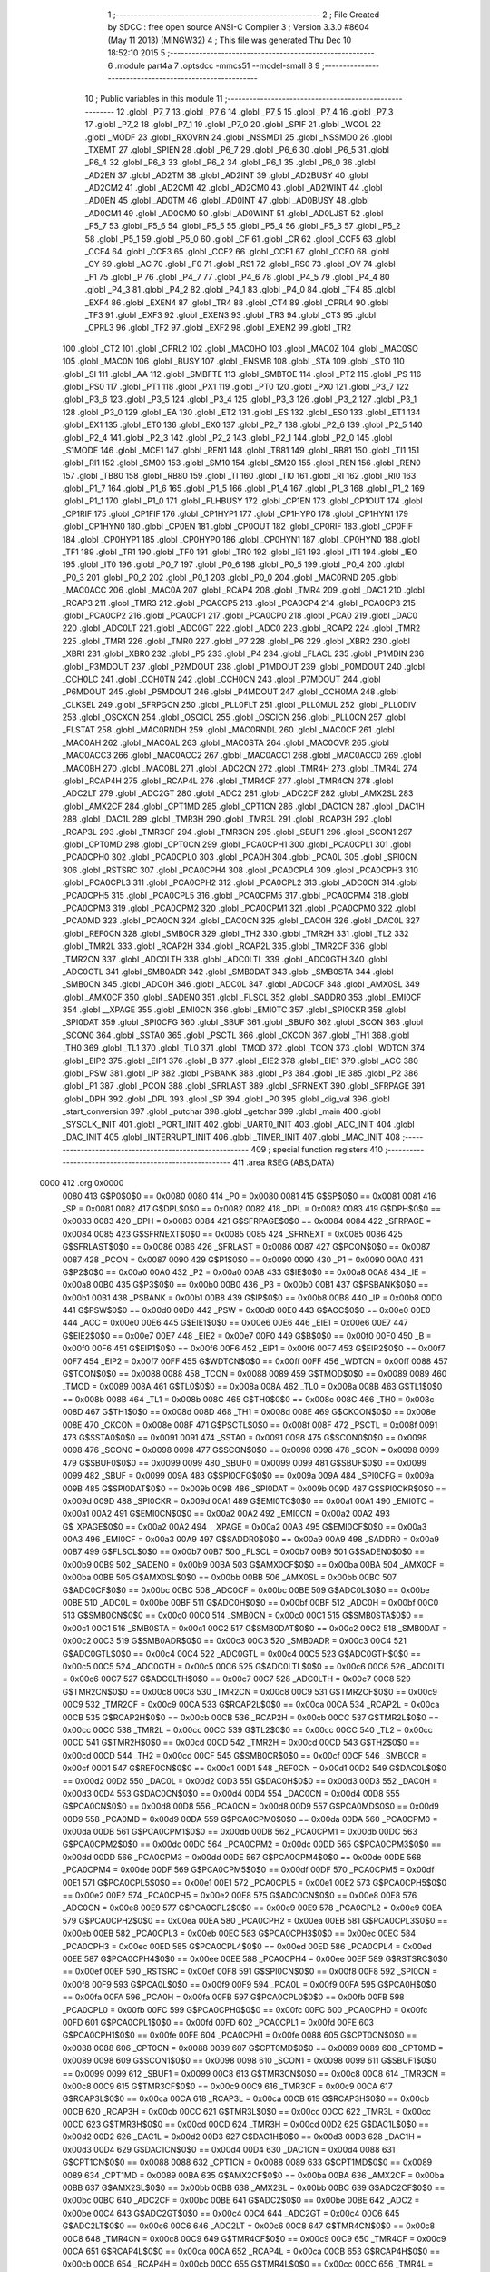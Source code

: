                               1 ;--------------------------------------------------------
                              2 ; File Created by SDCC : free open source ANSI-C Compiler
                              3 ; Version 3.3.0 #8604 (May 11 2013) (MINGW32)
                              4 ; This file was generated Thu Dec 10 18:52:10 2015
                              5 ;--------------------------------------------------------
                              6 	.module part4a
                              7 	.optsdcc -mmcs51 --model-small
                              8 	
                              9 ;--------------------------------------------------------
                             10 ; Public variables in this module
                             11 ;--------------------------------------------------------
                             12 	.globl _P7_7
                             13 	.globl _P7_6
                             14 	.globl _P7_5
                             15 	.globl _P7_4
                             16 	.globl _P7_3
                             17 	.globl _P7_2
                             18 	.globl _P7_1
                             19 	.globl _P7_0
                             20 	.globl _SPIF
                             21 	.globl _WCOL
                             22 	.globl _MODF
                             23 	.globl _RXOVRN
                             24 	.globl _NSSMD1
                             25 	.globl _NSSMD0
                             26 	.globl _TXBMT
                             27 	.globl _SPIEN
                             28 	.globl _P6_7
                             29 	.globl _P6_6
                             30 	.globl _P6_5
                             31 	.globl _P6_4
                             32 	.globl _P6_3
                             33 	.globl _P6_2
                             34 	.globl _P6_1
                             35 	.globl _P6_0
                             36 	.globl _AD2EN
                             37 	.globl _AD2TM
                             38 	.globl _AD2INT
                             39 	.globl _AD2BUSY
                             40 	.globl _AD2CM2
                             41 	.globl _AD2CM1
                             42 	.globl _AD2CM0
                             43 	.globl _AD2WINT
                             44 	.globl _AD0EN
                             45 	.globl _AD0TM
                             46 	.globl _AD0INT
                             47 	.globl _AD0BUSY
                             48 	.globl _AD0CM1
                             49 	.globl _AD0CM0
                             50 	.globl _AD0WINT
                             51 	.globl _AD0LJST
                             52 	.globl _P5_7
                             53 	.globl _P5_6
                             54 	.globl _P5_5
                             55 	.globl _P5_4
                             56 	.globl _P5_3
                             57 	.globl _P5_2
                             58 	.globl _P5_1
                             59 	.globl _P5_0
                             60 	.globl _CF
                             61 	.globl _CR
                             62 	.globl _CCF5
                             63 	.globl _CCF4
                             64 	.globl _CCF3
                             65 	.globl _CCF2
                             66 	.globl _CCF1
                             67 	.globl _CCF0
                             68 	.globl _CY
                             69 	.globl _AC
                             70 	.globl _F0
                             71 	.globl _RS1
                             72 	.globl _RS0
                             73 	.globl _OV
                             74 	.globl _F1
                             75 	.globl _P
                             76 	.globl _P4_7
                             77 	.globl _P4_6
                             78 	.globl _P4_5
                             79 	.globl _P4_4
                             80 	.globl _P4_3
                             81 	.globl _P4_2
                             82 	.globl _P4_1
                             83 	.globl _P4_0
                             84 	.globl _TF4
                             85 	.globl _EXF4
                             86 	.globl _EXEN4
                             87 	.globl _TR4
                             88 	.globl _CT4
                             89 	.globl _CPRL4
                             90 	.globl _TF3
                             91 	.globl _EXF3
                             92 	.globl _EXEN3
                             93 	.globl _TR3
                             94 	.globl _CT3
                             95 	.globl _CPRL3
                             96 	.globl _TF2
                             97 	.globl _EXF2
                             98 	.globl _EXEN2
                             99 	.globl _TR2
                            100 	.globl _CT2
                            101 	.globl _CPRL2
                            102 	.globl _MAC0HO
                            103 	.globl _MAC0Z
                            104 	.globl _MAC0SO
                            105 	.globl _MAC0N
                            106 	.globl _BUSY
                            107 	.globl _ENSMB
                            108 	.globl _STA
                            109 	.globl _STO
                            110 	.globl _SI
                            111 	.globl _AA
                            112 	.globl _SMBFTE
                            113 	.globl _SMBTOE
                            114 	.globl _PT2
                            115 	.globl _PS
                            116 	.globl _PS0
                            117 	.globl _PT1
                            118 	.globl _PX1
                            119 	.globl _PT0
                            120 	.globl _PX0
                            121 	.globl _P3_7
                            122 	.globl _P3_6
                            123 	.globl _P3_5
                            124 	.globl _P3_4
                            125 	.globl _P3_3
                            126 	.globl _P3_2
                            127 	.globl _P3_1
                            128 	.globl _P3_0
                            129 	.globl _EA
                            130 	.globl _ET2
                            131 	.globl _ES
                            132 	.globl _ES0
                            133 	.globl _ET1
                            134 	.globl _EX1
                            135 	.globl _ET0
                            136 	.globl _EX0
                            137 	.globl _P2_7
                            138 	.globl _P2_6
                            139 	.globl _P2_5
                            140 	.globl _P2_4
                            141 	.globl _P2_3
                            142 	.globl _P2_2
                            143 	.globl _P2_1
                            144 	.globl _P2_0
                            145 	.globl _S1MODE
                            146 	.globl _MCE1
                            147 	.globl _REN1
                            148 	.globl _TB81
                            149 	.globl _RB81
                            150 	.globl _TI1
                            151 	.globl _RI1
                            152 	.globl _SM00
                            153 	.globl _SM10
                            154 	.globl _SM20
                            155 	.globl _REN
                            156 	.globl _REN0
                            157 	.globl _TB80
                            158 	.globl _RB80
                            159 	.globl _TI
                            160 	.globl _TI0
                            161 	.globl _RI
                            162 	.globl _RI0
                            163 	.globl _P1_7
                            164 	.globl _P1_6
                            165 	.globl _P1_5
                            166 	.globl _P1_4
                            167 	.globl _P1_3
                            168 	.globl _P1_2
                            169 	.globl _P1_1
                            170 	.globl _P1_0
                            171 	.globl _FLHBUSY
                            172 	.globl _CP1EN
                            173 	.globl _CP1OUT
                            174 	.globl _CP1RIF
                            175 	.globl _CP1FIF
                            176 	.globl _CP1HYP1
                            177 	.globl _CP1HYP0
                            178 	.globl _CP1HYN1
                            179 	.globl _CP1HYN0
                            180 	.globl _CP0EN
                            181 	.globl _CP0OUT
                            182 	.globl _CP0RIF
                            183 	.globl _CP0FIF
                            184 	.globl _CP0HYP1
                            185 	.globl _CP0HYP0
                            186 	.globl _CP0HYN1
                            187 	.globl _CP0HYN0
                            188 	.globl _TF1
                            189 	.globl _TR1
                            190 	.globl _TF0
                            191 	.globl _TR0
                            192 	.globl _IE1
                            193 	.globl _IT1
                            194 	.globl _IE0
                            195 	.globl _IT0
                            196 	.globl _P0_7
                            197 	.globl _P0_6
                            198 	.globl _P0_5
                            199 	.globl _P0_4
                            200 	.globl _P0_3
                            201 	.globl _P0_2
                            202 	.globl _P0_1
                            203 	.globl _P0_0
                            204 	.globl _MAC0RND
                            205 	.globl _MAC0ACC
                            206 	.globl _MAC0A
                            207 	.globl _RCAP4
                            208 	.globl _TMR4
                            209 	.globl _DAC1
                            210 	.globl _RCAP3
                            211 	.globl _TMR3
                            212 	.globl _PCA0CP5
                            213 	.globl _PCA0CP4
                            214 	.globl _PCA0CP3
                            215 	.globl _PCA0CP2
                            216 	.globl _PCA0CP1
                            217 	.globl _PCA0CP0
                            218 	.globl _PCA0
                            219 	.globl _DAC0
                            220 	.globl _ADC0LT
                            221 	.globl _ADC0GT
                            222 	.globl _ADC0
                            223 	.globl _RCAP2
                            224 	.globl _TMR2
                            225 	.globl _TMR1
                            226 	.globl _TMR0
                            227 	.globl _P7
                            228 	.globl _P6
                            229 	.globl _XBR2
                            230 	.globl _XBR1
                            231 	.globl _XBR0
                            232 	.globl _P5
                            233 	.globl _P4
                            234 	.globl _FLACL
                            235 	.globl _P1MDIN
                            236 	.globl _P3MDOUT
                            237 	.globl _P2MDOUT
                            238 	.globl _P1MDOUT
                            239 	.globl _P0MDOUT
                            240 	.globl _CCH0LC
                            241 	.globl _CCH0TN
                            242 	.globl _CCH0CN
                            243 	.globl _P7MDOUT
                            244 	.globl _P6MDOUT
                            245 	.globl _P5MDOUT
                            246 	.globl _P4MDOUT
                            247 	.globl _CCH0MA
                            248 	.globl _CLKSEL
                            249 	.globl _SFRPGCN
                            250 	.globl _PLL0FLT
                            251 	.globl _PLL0MUL
                            252 	.globl _PLL0DIV
                            253 	.globl _OSCXCN
                            254 	.globl _OSCICL
                            255 	.globl _OSCICN
                            256 	.globl _PLL0CN
                            257 	.globl _FLSTAT
                            258 	.globl _MAC0RNDH
                            259 	.globl _MAC0RNDL
                            260 	.globl _MAC0CF
                            261 	.globl _MAC0AH
                            262 	.globl _MAC0AL
                            263 	.globl _MAC0STA
                            264 	.globl _MAC0OVR
                            265 	.globl _MAC0ACC3
                            266 	.globl _MAC0ACC2
                            267 	.globl _MAC0ACC1
                            268 	.globl _MAC0ACC0
                            269 	.globl _MAC0BH
                            270 	.globl _MAC0BL
                            271 	.globl _ADC2CN
                            272 	.globl _TMR4H
                            273 	.globl _TMR4L
                            274 	.globl _RCAP4H
                            275 	.globl _RCAP4L
                            276 	.globl _TMR4CF
                            277 	.globl _TMR4CN
                            278 	.globl _ADC2LT
                            279 	.globl _ADC2GT
                            280 	.globl _ADC2
                            281 	.globl _ADC2CF
                            282 	.globl _AMX2SL
                            283 	.globl _AMX2CF
                            284 	.globl _CPT1MD
                            285 	.globl _CPT1CN
                            286 	.globl _DAC1CN
                            287 	.globl _DAC1H
                            288 	.globl _DAC1L
                            289 	.globl _TMR3H
                            290 	.globl _TMR3L
                            291 	.globl _RCAP3H
                            292 	.globl _RCAP3L
                            293 	.globl _TMR3CF
                            294 	.globl _TMR3CN
                            295 	.globl _SBUF1
                            296 	.globl _SCON1
                            297 	.globl _CPT0MD
                            298 	.globl _CPT0CN
                            299 	.globl _PCA0CPH1
                            300 	.globl _PCA0CPL1
                            301 	.globl _PCA0CPH0
                            302 	.globl _PCA0CPL0
                            303 	.globl _PCA0H
                            304 	.globl _PCA0L
                            305 	.globl _SPI0CN
                            306 	.globl _RSTSRC
                            307 	.globl _PCA0CPH4
                            308 	.globl _PCA0CPL4
                            309 	.globl _PCA0CPH3
                            310 	.globl _PCA0CPL3
                            311 	.globl _PCA0CPH2
                            312 	.globl _PCA0CPL2
                            313 	.globl _ADC0CN
                            314 	.globl _PCA0CPH5
                            315 	.globl _PCA0CPL5
                            316 	.globl _PCA0CPM5
                            317 	.globl _PCA0CPM4
                            318 	.globl _PCA0CPM3
                            319 	.globl _PCA0CPM2
                            320 	.globl _PCA0CPM1
                            321 	.globl _PCA0CPM0
                            322 	.globl _PCA0MD
                            323 	.globl _PCA0CN
                            324 	.globl _DAC0CN
                            325 	.globl _DAC0H
                            326 	.globl _DAC0L
                            327 	.globl _REF0CN
                            328 	.globl _SMB0CR
                            329 	.globl _TH2
                            330 	.globl _TMR2H
                            331 	.globl _TL2
                            332 	.globl _TMR2L
                            333 	.globl _RCAP2H
                            334 	.globl _RCAP2L
                            335 	.globl _TMR2CF
                            336 	.globl _TMR2CN
                            337 	.globl _ADC0LTH
                            338 	.globl _ADC0LTL
                            339 	.globl _ADC0GTH
                            340 	.globl _ADC0GTL
                            341 	.globl _SMB0ADR
                            342 	.globl _SMB0DAT
                            343 	.globl _SMB0STA
                            344 	.globl _SMB0CN
                            345 	.globl _ADC0H
                            346 	.globl _ADC0L
                            347 	.globl _ADC0CF
                            348 	.globl _AMX0SL
                            349 	.globl _AMX0CF
                            350 	.globl _SADEN0
                            351 	.globl _FLSCL
                            352 	.globl _SADDR0
                            353 	.globl _EMI0CF
                            354 	.globl __XPAGE
                            355 	.globl _EMI0CN
                            356 	.globl _EMI0TC
                            357 	.globl _SPI0CKR
                            358 	.globl _SPI0DAT
                            359 	.globl _SPI0CFG
                            360 	.globl _SBUF
                            361 	.globl _SBUF0
                            362 	.globl _SCON
                            363 	.globl _SCON0
                            364 	.globl _SSTA0
                            365 	.globl _PSCTL
                            366 	.globl _CKCON
                            367 	.globl _TH1
                            368 	.globl _TH0
                            369 	.globl _TL1
                            370 	.globl _TL0
                            371 	.globl _TMOD
                            372 	.globl _TCON
                            373 	.globl _WDTCN
                            374 	.globl _EIP2
                            375 	.globl _EIP1
                            376 	.globl _B
                            377 	.globl _EIE2
                            378 	.globl _EIE1
                            379 	.globl _ACC
                            380 	.globl _PSW
                            381 	.globl _IP
                            382 	.globl _PSBANK
                            383 	.globl _P3
                            384 	.globl _IE
                            385 	.globl _P2
                            386 	.globl _P1
                            387 	.globl _PCON
                            388 	.globl _SFRLAST
                            389 	.globl _SFRNEXT
                            390 	.globl _SFRPAGE
                            391 	.globl _DPH
                            392 	.globl _DPL
                            393 	.globl _SP
                            394 	.globl _P0
                            395 	.globl _dig_val
                            396 	.globl _start_conversion
                            397 	.globl _putchar
                            398 	.globl _getchar
                            399 	.globl _main
                            400 	.globl _SYSCLK_INIT
                            401 	.globl _PORT_INIT
                            402 	.globl _UART0_INIT
                            403 	.globl _ADC_INIT
                            404 	.globl _DAC_INIT
                            405 	.globl _INTERRUPT_INIT
                            406 	.globl _TIMER_INIT
                            407 	.globl _MAC_INIT
                            408 ;--------------------------------------------------------
                            409 ; special function registers
                            410 ;--------------------------------------------------------
                            411 	.area RSEG    (ABS,DATA)
   0000                     412 	.org 0x0000
                     0080   413 G$P0$0$0 == 0x0080
                     0080   414 _P0	=	0x0080
                     0081   415 G$SP$0$0 == 0x0081
                     0081   416 _SP	=	0x0081
                     0082   417 G$DPL$0$0 == 0x0082
                     0082   418 _DPL	=	0x0082
                     0083   419 G$DPH$0$0 == 0x0083
                     0083   420 _DPH	=	0x0083
                     0084   421 G$SFRPAGE$0$0 == 0x0084
                     0084   422 _SFRPAGE	=	0x0084
                     0085   423 G$SFRNEXT$0$0 == 0x0085
                     0085   424 _SFRNEXT	=	0x0085
                     0086   425 G$SFRLAST$0$0 == 0x0086
                     0086   426 _SFRLAST	=	0x0086
                     0087   427 G$PCON$0$0 == 0x0087
                     0087   428 _PCON	=	0x0087
                     0090   429 G$P1$0$0 == 0x0090
                     0090   430 _P1	=	0x0090
                     00A0   431 G$P2$0$0 == 0x00a0
                     00A0   432 _P2	=	0x00a0
                     00A8   433 G$IE$0$0 == 0x00a8
                     00A8   434 _IE	=	0x00a8
                     00B0   435 G$P3$0$0 == 0x00b0
                     00B0   436 _P3	=	0x00b0
                     00B1   437 G$PSBANK$0$0 == 0x00b1
                     00B1   438 _PSBANK	=	0x00b1
                     00B8   439 G$IP$0$0 == 0x00b8
                     00B8   440 _IP	=	0x00b8
                     00D0   441 G$PSW$0$0 == 0x00d0
                     00D0   442 _PSW	=	0x00d0
                     00E0   443 G$ACC$0$0 == 0x00e0
                     00E0   444 _ACC	=	0x00e0
                     00E6   445 G$EIE1$0$0 == 0x00e6
                     00E6   446 _EIE1	=	0x00e6
                     00E7   447 G$EIE2$0$0 == 0x00e7
                     00E7   448 _EIE2	=	0x00e7
                     00F0   449 G$B$0$0 == 0x00f0
                     00F0   450 _B	=	0x00f0
                     00F6   451 G$EIP1$0$0 == 0x00f6
                     00F6   452 _EIP1	=	0x00f6
                     00F7   453 G$EIP2$0$0 == 0x00f7
                     00F7   454 _EIP2	=	0x00f7
                     00FF   455 G$WDTCN$0$0 == 0x00ff
                     00FF   456 _WDTCN	=	0x00ff
                     0088   457 G$TCON$0$0 == 0x0088
                     0088   458 _TCON	=	0x0088
                     0089   459 G$TMOD$0$0 == 0x0089
                     0089   460 _TMOD	=	0x0089
                     008A   461 G$TL0$0$0 == 0x008a
                     008A   462 _TL0	=	0x008a
                     008B   463 G$TL1$0$0 == 0x008b
                     008B   464 _TL1	=	0x008b
                     008C   465 G$TH0$0$0 == 0x008c
                     008C   466 _TH0	=	0x008c
                     008D   467 G$TH1$0$0 == 0x008d
                     008D   468 _TH1	=	0x008d
                     008E   469 G$CKCON$0$0 == 0x008e
                     008E   470 _CKCON	=	0x008e
                     008F   471 G$PSCTL$0$0 == 0x008f
                     008F   472 _PSCTL	=	0x008f
                     0091   473 G$SSTA0$0$0 == 0x0091
                     0091   474 _SSTA0	=	0x0091
                     0098   475 G$SCON0$0$0 == 0x0098
                     0098   476 _SCON0	=	0x0098
                     0098   477 G$SCON$0$0 == 0x0098
                     0098   478 _SCON	=	0x0098
                     0099   479 G$SBUF0$0$0 == 0x0099
                     0099   480 _SBUF0	=	0x0099
                     0099   481 G$SBUF$0$0 == 0x0099
                     0099   482 _SBUF	=	0x0099
                     009A   483 G$SPI0CFG$0$0 == 0x009a
                     009A   484 _SPI0CFG	=	0x009a
                     009B   485 G$SPI0DAT$0$0 == 0x009b
                     009B   486 _SPI0DAT	=	0x009b
                     009D   487 G$SPI0CKR$0$0 == 0x009d
                     009D   488 _SPI0CKR	=	0x009d
                     00A1   489 G$EMI0TC$0$0 == 0x00a1
                     00A1   490 _EMI0TC	=	0x00a1
                     00A2   491 G$EMI0CN$0$0 == 0x00a2
                     00A2   492 _EMI0CN	=	0x00a2
                     00A2   493 G$_XPAGE$0$0 == 0x00a2
                     00A2   494 __XPAGE	=	0x00a2
                     00A3   495 G$EMI0CF$0$0 == 0x00a3
                     00A3   496 _EMI0CF	=	0x00a3
                     00A9   497 G$SADDR0$0$0 == 0x00a9
                     00A9   498 _SADDR0	=	0x00a9
                     00B7   499 G$FLSCL$0$0 == 0x00b7
                     00B7   500 _FLSCL	=	0x00b7
                     00B9   501 G$SADEN0$0$0 == 0x00b9
                     00B9   502 _SADEN0	=	0x00b9
                     00BA   503 G$AMX0CF$0$0 == 0x00ba
                     00BA   504 _AMX0CF	=	0x00ba
                     00BB   505 G$AMX0SL$0$0 == 0x00bb
                     00BB   506 _AMX0SL	=	0x00bb
                     00BC   507 G$ADC0CF$0$0 == 0x00bc
                     00BC   508 _ADC0CF	=	0x00bc
                     00BE   509 G$ADC0L$0$0 == 0x00be
                     00BE   510 _ADC0L	=	0x00be
                     00BF   511 G$ADC0H$0$0 == 0x00bf
                     00BF   512 _ADC0H	=	0x00bf
                     00C0   513 G$SMB0CN$0$0 == 0x00c0
                     00C0   514 _SMB0CN	=	0x00c0
                     00C1   515 G$SMB0STA$0$0 == 0x00c1
                     00C1   516 _SMB0STA	=	0x00c1
                     00C2   517 G$SMB0DAT$0$0 == 0x00c2
                     00C2   518 _SMB0DAT	=	0x00c2
                     00C3   519 G$SMB0ADR$0$0 == 0x00c3
                     00C3   520 _SMB0ADR	=	0x00c3
                     00C4   521 G$ADC0GTL$0$0 == 0x00c4
                     00C4   522 _ADC0GTL	=	0x00c4
                     00C5   523 G$ADC0GTH$0$0 == 0x00c5
                     00C5   524 _ADC0GTH	=	0x00c5
                     00C6   525 G$ADC0LTL$0$0 == 0x00c6
                     00C6   526 _ADC0LTL	=	0x00c6
                     00C7   527 G$ADC0LTH$0$0 == 0x00c7
                     00C7   528 _ADC0LTH	=	0x00c7
                     00C8   529 G$TMR2CN$0$0 == 0x00c8
                     00C8   530 _TMR2CN	=	0x00c8
                     00C9   531 G$TMR2CF$0$0 == 0x00c9
                     00C9   532 _TMR2CF	=	0x00c9
                     00CA   533 G$RCAP2L$0$0 == 0x00ca
                     00CA   534 _RCAP2L	=	0x00ca
                     00CB   535 G$RCAP2H$0$0 == 0x00cb
                     00CB   536 _RCAP2H	=	0x00cb
                     00CC   537 G$TMR2L$0$0 == 0x00cc
                     00CC   538 _TMR2L	=	0x00cc
                     00CC   539 G$TL2$0$0 == 0x00cc
                     00CC   540 _TL2	=	0x00cc
                     00CD   541 G$TMR2H$0$0 == 0x00cd
                     00CD   542 _TMR2H	=	0x00cd
                     00CD   543 G$TH2$0$0 == 0x00cd
                     00CD   544 _TH2	=	0x00cd
                     00CF   545 G$SMB0CR$0$0 == 0x00cf
                     00CF   546 _SMB0CR	=	0x00cf
                     00D1   547 G$REF0CN$0$0 == 0x00d1
                     00D1   548 _REF0CN	=	0x00d1
                     00D2   549 G$DAC0L$0$0 == 0x00d2
                     00D2   550 _DAC0L	=	0x00d2
                     00D3   551 G$DAC0H$0$0 == 0x00d3
                     00D3   552 _DAC0H	=	0x00d3
                     00D4   553 G$DAC0CN$0$0 == 0x00d4
                     00D4   554 _DAC0CN	=	0x00d4
                     00D8   555 G$PCA0CN$0$0 == 0x00d8
                     00D8   556 _PCA0CN	=	0x00d8
                     00D9   557 G$PCA0MD$0$0 == 0x00d9
                     00D9   558 _PCA0MD	=	0x00d9
                     00DA   559 G$PCA0CPM0$0$0 == 0x00da
                     00DA   560 _PCA0CPM0	=	0x00da
                     00DB   561 G$PCA0CPM1$0$0 == 0x00db
                     00DB   562 _PCA0CPM1	=	0x00db
                     00DC   563 G$PCA0CPM2$0$0 == 0x00dc
                     00DC   564 _PCA0CPM2	=	0x00dc
                     00DD   565 G$PCA0CPM3$0$0 == 0x00dd
                     00DD   566 _PCA0CPM3	=	0x00dd
                     00DE   567 G$PCA0CPM4$0$0 == 0x00de
                     00DE   568 _PCA0CPM4	=	0x00de
                     00DF   569 G$PCA0CPM5$0$0 == 0x00df
                     00DF   570 _PCA0CPM5	=	0x00df
                     00E1   571 G$PCA0CPL5$0$0 == 0x00e1
                     00E1   572 _PCA0CPL5	=	0x00e1
                     00E2   573 G$PCA0CPH5$0$0 == 0x00e2
                     00E2   574 _PCA0CPH5	=	0x00e2
                     00E8   575 G$ADC0CN$0$0 == 0x00e8
                     00E8   576 _ADC0CN	=	0x00e8
                     00E9   577 G$PCA0CPL2$0$0 == 0x00e9
                     00E9   578 _PCA0CPL2	=	0x00e9
                     00EA   579 G$PCA0CPH2$0$0 == 0x00ea
                     00EA   580 _PCA0CPH2	=	0x00ea
                     00EB   581 G$PCA0CPL3$0$0 == 0x00eb
                     00EB   582 _PCA0CPL3	=	0x00eb
                     00EC   583 G$PCA0CPH3$0$0 == 0x00ec
                     00EC   584 _PCA0CPH3	=	0x00ec
                     00ED   585 G$PCA0CPL4$0$0 == 0x00ed
                     00ED   586 _PCA0CPL4	=	0x00ed
                     00EE   587 G$PCA0CPH4$0$0 == 0x00ee
                     00EE   588 _PCA0CPH4	=	0x00ee
                     00EF   589 G$RSTSRC$0$0 == 0x00ef
                     00EF   590 _RSTSRC	=	0x00ef
                     00F8   591 G$SPI0CN$0$0 == 0x00f8
                     00F8   592 _SPI0CN	=	0x00f8
                     00F9   593 G$PCA0L$0$0 == 0x00f9
                     00F9   594 _PCA0L	=	0x00f9
                     00FA   595 G$PCA0H$0$0 == 0x00fa
                     00FA   596 _PCA0H	=	0x00fa
                     00FB   597 G$PCA0CPL0$0$0 == 0x00fb
                     00FB   598 _PCA0CPL0	=	0x00fb
                     00FC   599 G$PCA0CPH0$0$0 == 0x00fc
                     00FC   600 _PCA0CPH0	=	0x00fc
                     00FD   601 G$PCA0CPL1$0$0 == 0x00fd
                     00FD   602 _PCA0CPL1	=	0x00fd
                     00FE   603 G$PCA0CPH1$0$0 == 0x00fe
                     00FE   604 _PCA0CPH1	=	0x00fe
                     0088   605 G$CPT0CN$0$0 == 0x0088
                     0088   606 _CPT0CN	=	0x0088
                     0089   607 G$CPT0MD$0$0 == 0x0089
                     0089   608 _CPT0MD	=	0x0089
                     0098   609 G$SCON1$0$0 == 0x0098
                     0098   610 _SCON1	=	0x0098
                     0099   611 G$SBUF1$0$0 == 0x0099
                     0099   612 _SBUF1	=	0x0099
                     00C8   613 G$TMR3CN$0$0 == 0x00c8
                     00C8   614 _TMR3CN	=	0x00c8
                     00C9   615 G$TMR3CF$0$0 == 0x00c9
                     00C9   616 _TMR3CF	=	0x00c9
                     00CA   617 G$RCAP3L$0$0 == 0x00ca
                     00CA   618 _RCAP3L	=	0x00ca
                     00CB   619 G$RCAP3H$0$0 == 0x00cb
                     00CB   620 _RCAP3H	=	0x00cb
                     00CC   621 G$TMR3L$0$0 == 0x00cc
                     00CC   622 _TMR3L	=	0x00cc
                     00CD   623 G$TMR3H$0$0 == 0x00cd
                     00CD   624 _TMR3H	=	0x00cd
                     00D2   625 G$DAC1L$0$0 == 0x00d2
                     00D2   626 _DAC1L	=	0x00d2
                     00D3   627 G$DAC1H$0$0 == 0x00d3
                     00D3   628 _DAC1H	=	0x00d3
                     00D4   629 G$DAC1CN$0$0 == 0x00d4
                     00D4   630 _DAC1CN	=	0x00d4
                     0088   631 G$CPT1CN$0$0 == 0x0088
                     0088   632 _CPT1CN	=	0x0088
                     0089   633 G$CPT1MD$0$0 == 0x0089
                     0089   634 _CPT1MD	=	0x0089
                     00BA   635 G$AMX2CF$0$0 == 0x00ba
                     00BA   636 _AMX2CF	=	0x00ba
                     00BB   637 G$AMX2SL$0$0 == 0x00bb
                     00BB   638 _AMX2SL	=	0x00bb
                     00BC   639 G$ADC2CF$0$0 == 0x00bc
                     00BC   640 _ADC2CF	=	0x00bc
                     00BE   641 G$ADC2$0$0 == 0x00be
                     00BE   642 _ADC2	=	0x00be
                     00C4   643 G$ADC2GT$0$0 == 0x00c4
                     00C4   644 _ADC2GT	=	0x00c4
                     00C6   645 G$ADC2LT$0$0 == 0x00c6
                     00C6   646 _ADC2LT	=	0x00c6
                     00C8   647 G$TMR4CN$0$0 == 0x00c8
                     00C8   648 _TMR4CN	=	0x00c8
                     00C9   649 G$TMR4CF$0$0 == 0x00c9
                     00C9   650 _TMR4CF	=	0x00c9
                     00CA   651 G$RCAP4L$0$0 == 0x00ca
                     00CA   652 _RCAP4L	=	0x00ca
                     00CB   653 G$RCAP4H$0$0 == 0x00cb
                     00CB   654 _RCAP4H	=	0x00cb
                     00CC   655 G$TMR4L$0$0 == 0x00cc
                     00CC   656 _TMR4L	=	0x00cc
                     00CD   657 G$TMR4H$0$0 == 0x00cd
                     00CD   658 _TMR4H	=	0x00cd
                     00E8   659 G$ADC2CN$0$0 == 0x00e8
                     00E8   660 _ADC2CN	=	0x00e8
                     0091   661 G$MAC0BL$0$0 == 0x0091
                     0091   662 _MAC0BL	=	0x0091
                     0092   663 G$MAC0BH$0$0 == 0x0092
                     0092   664 _MAC0BH	=	0x0092
                     0093   665 G$MAC0ACC0$0$0 == 0x0093
                     0093   666 _MAC0ACC0	=	0x0093
                     0094   667 G$MAC0ACC1$0$0 == 0x0094
                     0094   668 _MAC0ACC1	=	0x0094
                     0095   669 G$MAC0ACC2$0$0 == 0x0095
                     0095   670 _MAC0ACC2	=	0x0095
                     0096   671 G$MAC0ACC3$0$0 == 0x0096
                     0096   672 _MAC0ACC3	=	0x0096
                     0097   673 G$MAC0OVR$0$0 == 0x0097
                     0097   674 _MAC0OVR	=	0x0097
                     00C0   675 G$MAC0STA$0$0 == 0x00c0
                     00C0   676 _MAC0STA	=	0x00c0
                     00C1   677 G$MAC0AL$0$0 == 0x00c1
                     00C1   678 _MAC0AL	=	0x00c1
                     00C2   679 G$MAC0AH$0$0 == 0x00c2
                     00C2   680 _MAC0AH	=	0x00c2
                     00C3   681 G$MAC0CF$0$0 == 0x00c3
                     00C3   682 _MAC0CF	=	0x00c3
                     00CE   683 G$MAC0RNDL$0$0 == 0x00ce
                     00CE   684 _MAC0RNDL	=	0x00ce
                     00CF   685 G$MAC0RNDH$0$0 == 0x00cf
                     00CF   686 _MAC0RNDH	=	0x00cf
                     0088   687 G$FLSTAT$0$0 == 0x0088
                     0088   688 _FLSTAT	=	0x0088
                     0089   689 G$PLL0CN$0$0 == 0x0089
                     0089   690 _PLL0CN	=	0x0089
                     008A   691 G$OSCICN$0$0 == 0x008a
                     008A   692 _OSCICN	=	0x008a
                     008B   693 G$OSCICL$0$0 == 0x008b
                     008B   694 _OSCICL	=	0x008b
                     008C   695 G$OSCXCN$0$0 == 0x008c
                     008C   696 _OSCXCN	=	0x008c
                     008D   697 G$PLL0DIV$0$0 == 0x008d
                     008D   698 _PLL0DIV	=	0x008d
                     008E   699 G$PLL0MUL$0$0 == 0x008e
                     008E   700 _PLL0MUL	=	0x008e
                     008F   701 G$PLL0FLT$0$0 == 0x008f
                     008F   702 _PLL0FLT	=	0x008f
                     0096   703 G$SFRPGCN$0$0 == 0x0096
                     0096   704 _SFRPGCN	=	0x0096
                     0097   705 G$CLKSEL$0$0 == 0x0097
                     0097   706 _CLKSEL	=	0x0097
                     009A   707 G$CCH0MA$0$0 == 0x009a
                     009A   708 _CCH0MA	=	0x009a
                     009C   709 G$P4MDOUT$0$0 == 0x009c
                     009C   710 _P4MDOUT	=	0x009c
                     009D   711 G$P5MDOUT$0$0 == 0x009d
                     009D   712 _P5MDOUT	=	0x009d
                     009E   713 G$P6MDOUT$0$0 == 0x009e
                     009E   714 _P6MDOUT	=	0x009e
                     009F   715 G$P7MDOUT$0$0 == 0x009f
                     009F   716 _P7MDOUT	=	0x009f
                     00A1   717 G$CCH0CN$0$0 == 0x00a1
                     00A1   718 _CCH0CN	=	0x00a1
                     00A2   719 G$CCH0TN$0$0 == 0x00a2
                     00A2   720 _CCH0TN	=	0x00a2
                     00A3   721 G$CCH0LC$0$0 == 0x00a3
                     00A3   722 _CCH0LC	=	0x00a3
                     00A4   723 G$P0MDOUT$0$0 == 0x00a4
                     00A4   724 _P0MDOUT	=	0x00a4
                     00A5   725 G$P1MDOUT$0$0 == 0x00a5
                     00A5   726 _P1MDOUT	=	0x00a5
                     00A6   727 G$P2MDOUT$0$0 == 0x00a6
                     00A6   728 _P2MDOUT	=	0x00a6
                     00A7   729 G$P3MDOUT$0$0 == 0x00a7
                     00A7   730 _P3MDOUT	=	0x00a7
                     00AD   731 G$P1MDIN$0$0 == 0x00ad
                     00AD   732 _P1MDIN	=	0x00ad
                     00B7   733 G$FLACL$0$0 == 0x00b7
                     00B7   734 _FLACL	=	0x00b7
                     00C8   735 G$P4$0$0 == 0x00c8
                     00C8   736 _P4	=	0x00c8
                     00D8   737 G$P5$0$0 == 0x00d8
                     00D8   738 _P5	=	0x00d8
                     00E1   739 G$XBR0$0$0 == 0x00e1
                     00E1   740 _XBR0	=	0x00e1
                     00E2   741 G$XBR1$0$0 == 0x00e2
                     00E2   742 _XBR1	=	0x00e2
                     00E3   743 G$XBR2$0$0 == 0x00e3
                     00E3   744 _XBR2	=	0x00e3
                     00E8   745 G$P6$0$0 == 0x00e8
                     00E8   746 _P6	=	0x00e8
                     00F8   747 G$P7$0$0 == 0x00f8
                     00F8   748 _P7	=	0x00f8
                     8C8A   749 G$TMR0$0$0 == 0x8c8a
                     8C8A   750 _TMR0	=	0x8c8a
                     8D8B   751 G$TMR1$0$0 == 0x8d8b
                     8D8B   752 _TMR1	=	0x8d8b
                     CDCC   753 G$TMR2$0$0 == 0xcdcc
                     CDCC   754 _TMR2	=	0xcdcc
                     CBCA   755 G$RCAP2$0$0 == 0xcbca
                     CBCA   756 _RCAP2	=	0xcbca
                     BFBE   757 G$ADC0$0$0 == 0xbfbe
                     BFBE   758 _ADC0	=	0xbfbe
                     C5C4   759 G$ADC0GT$0$0 == 0xc5c4
                     C5C4   760 _ADC0GT	=	0xc5c4
                     C7C6   761 G$ADC0LT$0$0 == 0xc7c6
                     C7C6   762 _ADC0LT	=	0xc7c6
                     D3D2   763 G$DAC0$0$0 == 0xd3d2
                     D3D2   764 _DAC0	=	0xd3d2
                     FAF9   765 G$PCA0$0$0 == 0xfaf9
                     FAF9   766 _PCA0	=	0xfaf9
                     FCFB   767 G$PCA0CP0$0$0 == 0xfcfb
                     FCFB   768 _PCA0CP0	=	0xfcfb
                     FEFD   769 G$PCA0CP1$0$0 == 0xfefd
                     FEFD   770 _PCA0CP1	=	0xfefd
                     EAE9   771 G$PCA0CP2$0$0 == 0xeae9
                     EAE9   772 _PCA0CP2	=	0xeae9
                     ECEB   773 G$PCA0CP3$0$0 == 0xeceb
                     ECEB   774 _PCA0CP3	=	0xeceb
                     EEED   775 G$PCA0CP4$0$0 == 0xeeed
                     EEED   776 _PCA0CP4	=	0xeeed
                     E2E1   777 G$PCA0CP5$0$0 == 0xe2e1
                     E2E1   778 _PCA0CP5	=	0xe2e1
                     CDCC   779 G$TMR3$0$0 == 0xcdcc
                     CDCC   780 _TMR3	=	0xcdcc
                     CBCA   781 G$RCAP3$0$0 == 0xcbca
                     CBCA   782 _RCAP3	=	0xcbca
                     D3D2   783 G$DAC1$0$0 == 0xd3d2
                     D3D2   784 _DAC1	=	0xd3d2
                     CDCC   785 G$TMR4$0$0 == 0xcdcc
                     CDCC   786 _TMR4	=	0xcdcc
                     CBCA   787 G$RCAP4$0$0 == 0xcbca
                     CBCA   788 _RCAP4	=	0xcbca
                     C2C1   789 G$MAC0A$0$0 == 0xc2c1
                     C2C1   790 _MAC0A	=	0xc2c1
                     96959493   791 G$MAC0ACC$0$0 == 0x96959493
                     96959493   792 _MAC0ACC	=	0x96959493
                     CFCE   793 G$MAC0RND$0$0 == 0xcfce
                     CFCE   794 _MAC0RND	=	0xcfce
                            795 ;--------------------------------------------------------
                            796 ; special function bits
                            797 ;--------------------------------------------------------
                            798 	.area RSEG    (ABS,DATA)
   0000                     799 	.org 0x0000
                     0080   800 G$P0_0$0$0 == 0x0080
                     0080   801 _P0_0	=	0x0080
                     0081   802 G$P0_1$0$0 == 0x0081
                     0081   803 _P0_1	=	0x0081
                     0082   804 G$P0_2$0$0 == 0x0082
                     0082   805 _P0_2	=	0x0082
                     0083   806 G$P0_3$0$0 == 0x0083
                     0083   807 _P0_3	=	0x0083
                     0084   808 G$P0_4$0$0 == 0x0084
                     0084   809 _P0_4	=	0x0084
                     0085   810 G$P0_5$0$0 == 0x0085
                     0085   811 _P0_5	=	0x0085
                     0086   812 G$P0_6$0$0 == 0x0086
                     0086   813 _P0_6	=	0x0086
                     0087   814 G$P0_7$0$0 == 0x0087
                     0087   815 _P0_7	=	0x0087
                     0088   816 G$IT0$0$0 == 0x0088
                     0088   817 _IT0	=	0x0088
                     0089   818 G$IE0$0$0 == 0x0089
                     0089   819 _IE0	=	0x0089
                     008A   820 G$IT1$0$0 == 0x008a
                     008A   821 _IT1	=	0x008a
                     008B   822 G$IE1$0$0 == 0x008b
                     008B   823 _IE1	=	0x008b
                     008C   824 G$TR0$0$0 == 0x008c
                     008C   825 _TR0	=	0x008c
                     008D   826 G$TF0$0$0 == 0x008d
                     008D   827 _TF0	=	0x008d
                     008E   828 G$TR1$0$0 == 0x008e
                     008E   829 _TR1	=	0x008e
                     008F   830 G$TF1$0$0 == 0x008f
                     008F   831 _TF1	=	0x008f
                     0088   832 G$CP0HYN0$0$0 == 0x0088
                     0088   833 _CP0HYN0	=	0x0088
                     0089   834 G$CP0HYN1$0$0 == 0x0089
                     0089   835 _CP0HYN1	=	0x0089
                     008A   836 G$CP0HYP0$0$0 == 0x008a
                     008A   837 _CP0HYP0	=	0x008a
                     008B   838 G$CP0HYP1$0$0 == 0x008b
                     008B   839 _CP0HYP1	=	0x008b
                     008C   840 G$CP0FIF$0$0 == 0x008c
                     008C   841 _CP0FIF	=	0x008c
                     008D   842 G$CP0RIF$0$0 == 0x008d
                     008D   843 _CP0RIF	=	0x008d
                     008E   844 G$CP0OUT$0$0 == 0x008e
                     008E   845 _CP0OUT	=	0x008e
                     008F   846 G$CP0EN$0$0 == 0x008f
                     008F   847 _CP0EN	=	0x008f
                     0088   848 G$CP1HYN0$0$0 == 0x0088
                     0088   849 _CP1HYN0	=	0x0088
                     0089   850 G$CP1HYN1$0$0 == 0x0089
                     0089   851 _CP1HYN1	=	0x0089
                     008A   852 G$CP1HYP0$0$0 == 0x008a
                     008A   853 _CP1HYP0	=	0x008a
                     008B   854 G$CP1HYP1$0$0 == 0x008b
                     008B   855 _CP1HYP1	=	0x008b
                     008C   856 G$CP1FIF$0$0 == 0x008c
                     008C   857 _CP1FIF	=	0x008c
                     008D   858 G$CP1RIF$0$0 == 0x008d
                     008D   859 _CP1RIF	=	0x008d
                     008E   860 G$CP1OUT$0$0 == 0x008e
                     008E   861 _CP1OUT	=	0x008e
                     008F   862 G$CP1EN$0$0 == 0x008f
                     008F   863 _CP1EN	=	0x008f
                     0088   864 G$FLHBUSY$0$0 == 0x0088
                     0088   865 _FLHBUSY	=	0x0088
                     0090   866 G$P1_0$0$0 == 0x0090
                     0090   867 _P1_0	=	0x0090
                     0091   868 G$P1_1$0$0 == 0x0091
                     0091   869 _P1_1	=	0x0091
                     0092   870 G$P1_2$0$0 == 0x0092
                     0092   871 _P1_2	=	0x0092
                     0093   872 G$P1_3$0$0 == 0x0093
                     0093   873 _P1_3	=	0x0093
                     0094   874 G$P1_4$0$0 == 0x0094
                     0094   875 _P1_4	=	0x0094
                     0095   876 G$P1_5$0$0 == 0x0095
                     0095   877 _P1_5	=	0x0095
                     0096   878 G$P1_6$0$0 == 0x0096
                     0096   879 _P1_6	=	0x0096
                     0097   880 G$P1_7$0$0 == 0x0097
                     0097   881 _P1_7	=	0x0097
                     0098   882 G$RI0$0$0 == 0x0098
                     0098   883 _RI0	=	0x0098
                     0098   884 G$RI$0$0 == 0x0098
                     0098   885 _RI	=	0x0098
                     0099   886 G$TI0$0$0 == 0x0099
                     0099   887 _TI0	=	0x0099
                     0099   888 G$TI$0$0 == 0x0099
                     0099   889 _TI	=	0x0099
                     009A   890 G$RB80$0$0 == 0x009a
                     009A   891 _RB80	=	0x009a
                     009B   892 G$TB80$0$0 == 0x009b
                     009B   893 _TB80	=	0x009b
                     009C   894 G$REN0$0$0 == 0x009c
                     009C   895 _REN0	=	0x009c
                     009C   896 G$REN$0$0 == 0x009c
                     009C   897 _REN	=	0x009c
                     009D   898 G$SM20$0$0 == 0x009d
                     009D   899 _SM20	=	0x009d
                     009E   900 G$SM10$0$0 == 0x009e
                     009E   901 _SM10	=	0x009e
                     009F   902 G$SM00$0$0 == 0x009f
                     009F   903 _SM00	=	0x009f
                     0098   904 G$RI1$0$0 == 0x0098
                     0098   905 _RI1	=	0x0098
                     0099   906 G$TI1$0$0 == 0x0099
                     0099   907 _TI1	=	0x0099
                     009A   908 G$RB81$0$0 == 0x009a
                     009A   909 _RB81	=	0x009a
                     009B   910 G$TB81$0$0 == 0x009b
                     009B   911 _TB81	=	0x009b
                     009C   912 G$REN1$0$0 == 0x009c
                     009C   913 _REN1	=	0x009c
                     009D   914 G$MCE1$0$0 == 0x009d
                     009D   915 _MCE1	=	0x009d
                     009F   916 G$S1MODE$0$0 == 0x009f
                     009F   917 _S1MODE	=	0x009f
                     00A0   918 G$P2_0$0$0 == 0x00a0
                     00A0   919 _P2_0	=	0x00a0
                     00A1   920 G$P2_1$0$0 == 0x00a1
                     00A1   921 _P2_1	=	0x00a1
                     00A2   922 G$P2_2$0$0 == 0x00a2
                     00A2   923 _P2_2	=	0x00a2
                     00A3   924 G$P2_3$0$0 == 0x00a3
                     00A3   925 _P2_3	=	0x00a3
                     00A4   926 G$P2_4$0$0 == 0x00a4
                     00A4   927 _P2_4	=	0x00a4
                     00A5   928 G$P2_5$0$0 == 0x00a5
                     00A5   929 _P2_5	=	0x00a5
                     00A6   930 G$P2_6$0$0 == 0x00a6
                     00A6   931 _P2_6	=	0x00a6
                     00A7   932 G$P2_7$0$0 == 0x00a7
                     00A7   933 _P2_7	=	0x00a7
                     00A8   934 G$EX0$0$0 == 0x00a8
                     00A8   935 _EX0	=	0x00a8
                     00A9   936 G$ET0$0$0 == 0x00a9
                     00A9   937 _ET0	=	0x00a9
                     00AA   938 G$EX1$0$0 == 0x00aa
                     00AA   939 _EX1	=	0x00aa
                     00AB   940 G$ET1$0$0 == 0x00ab
                     00AB   941 _ET1	=	0x00ab
                     00AC   942 G$ES0$0$0 == 0x00ac
                     00AC   943 _ES0	=	0x00ac
                     00AC   944 G$ES$0$0 == 0x00ac
                     00AC   945 _ES	=	0x00ac
                     00AD   946 G$ET2$0$0 == 0x00ad
                     00AD   947 _ET2	=	0x00ad
                     00AF   948 G$EA$0$0 == 0x00af
                     00AF   949 _EA	=	0x00af
                     00B0   950 G$P3_0$0$0 == 0x00b0
                     00B0   951 _P3_0	=	0x00b0
                     00B1   952 G$P3_1$0$0 == 0x00b1
                     00B1   953 _P3_1	=	0x00b1
                     00B2   954 G$P3_2$0$0 == 0x00b2
                     00B2   955 _P3_2	=	0x00b2
                     00B3   956 G$P3_3$0$0 == 0x00b3
                     00B3   957 _P3_3	=	0x00b3
                     00B4   958 G$P3_4$0$0 == 0x00b4
                     00B4   959 _P3_4	=	0x00b4
                     00B5   960 G$P3_5$0$0 == 0x00b5
                     00B5   961 _P3_5	=	0x00b5
                     00B6   962 G$P3_6$0$0 == 0x00b6
                     00B6   963 _P3_6	=	0x00b6
                     00B7   964 G$P3_7$0$0 == 0x00b7
                     00B7   965 _P3_7	=	0x00b7
                     00B8   966 G$PX0$0$0 == 0x00b8
                     00B8   967 _PX0	=	0x00b8
                     00B9   968 G$PT0$0$0 == 0x00b9
                     00B9   969 _PT0	=	0x00b9
                     00BA   970 G$PX1$0$0 == 0x00ba
                     00BA   971 _PX1	=	0x00ba
                     00BB   972 G$PT1$0$0 == 0x00bb
                     00BB   973 _PT1	=	0x00bb
                     00BC   974 G$PS0$0$0 == 0x00bc
                     00BC   975 _PS0	=	0x00bc
                     00BC   976 G$PS$0$0 == 0x00bc
                     00BC   977 _PS	=	0x00bc
                     00BD   978 G$PT2$0$0 == 0x00bd
                     00BD   979 _PT2	=	0x00bd
                     00C0   980 G$SMBTOE$0$0 == 0x00c0
                     00C0   981 _SMBTOE	=	0x00c0
                     00C1   982 G$SMBFTE$0$0 == 0x00c1
                     00C1   983 _SMBFTE	=	0x00c1
                     00C2   984 G$AA$0$0 == 0x00c2
                     00C2   985 _AA	=	0x00c2
                     00C3   986 G$SI$0$0 == 0x00c3
                     00C3   987 _SI	=	0x00c3
                     00C4   988 G$STO$0$0 == 0x00c4
                     00C4   989 _STO	=	0x00c4
                     00C5   990 G$STA$0$0 == 0x00c5
                     00C5   991 _STA	=	0x00c5
                     00C6   992 G$ENSMB$0$0 == 0x00c6
                     00C6   993 _ENSMB	=	0x00c6
                     00C7   994 G$BUSY$0$0 == 0x00c7
                     00C7   995 _BUSY	=	0x00c7
                     00C0   996 G$MAC0N$0$0 == 0x00c0
                     00C0   997 _MAC0N	=	0x00c0
                     00C1   998 G$MAC0SO$0$0 == 0x00c1
                     00C1   999 _MAC0SO	=	0x00c1
                     00C2  1000 G$MAC0Z$0$0 == 0x00c2
                     00C2  1001 _MAC0Z	=	0x00c2
                     00C3  1002 G$MAC0HO$0$0 == 0x00c3
                     00C3  1003 _MAC0HO	=	0x00c3
                     00C8  1004 G$CPRL2$0$0 == 0x00c8
                     00C8  1005 _CPRL2	=	0x00c8
                     00C9  1006 G$CT2$0$0 == 0x00c9
                     00C9  1007 _CT2	=	0x00c9
                     00CA  1008 G$TR2$0$0 == 0x00ca
                     00CA  1009 _TR2	=	0x00ca
                     00CB  1010 G$EXEN2$0$0 == 0x00cb
                     00CB  1011 _EXEN2	=	0x00cb
                     00CE  1012 G$EXF2$0$0 == 0x00ce
                     00CE  1013 _EXF2	=	0x00ce
                     00CF  1014 G$TF2$0$0 == 0x00cf
                     00CF  1015 _TF2	=	0x00cf
                     00C8  1016 G$CPRL3$0$0 == 0x00c8
                     00C8  1017 _CPRL3	=	0x00c8
                     00C9  1018 G$CT3$0$0 == 0x00c9
                     00C9  1019 _CT3	=	0x00c9
                     00CA  1020 G$TR3$0$0 == 0x00ca
                     00CA  1021 _TR3	=	0x00ca
                     00CB  1022 G$EXEN3$0$0 == 0x00cb
                     00CB  1023 _EXEN3	=	0x00cb
                     00CE  1024 G$EXF3$0$0 == 0x00ce
                     00CE  1025 _EXF3	=	0x00ce
                     00CF  1026 G$TF3$0$0 == 0x00cf
                     00CF  1027 _TF3	=	0x00cf
                     00C8  1028 G$CPRL4$0$0 == 0x00c8
                     00C8  1029 _CPRL4	=	0x00c8
                     00C9  1030 G$CT4$0$0 == 0x00c9
                     00C9  1031 _CT4	=	0x00c9
                     00CA  1032 G$TR4$0$0 == 0x00ca
                     00CA  1033 _TR4	=	0x00ca
                     00CB  1034 G$EXEN4$0$0 == 0x00cb
                     00CB  1035 _EXEN4	=	0x00cb
                     00CE  1036 G$EXF4$0$0 == 0x00ce
                     00CE  1037 _EXF4	=	0x00ce
                     00CF  1038 G$TF4$0$0 == 0x00cf
                     00CF  1039 _TF4	=	0x00cf
                     00C8  1040 G$P4_0$0$0 == 0x00c8
                     00C8  1041 _P4_0	=	0x00c8
                     00C9  1042 G$P4_1$0$0 == 0x00c9
                     00C9  1043 _P4_1	=	0x00c9
                     00CA  1044 G$P4_2$0$0 == 0x00ca
                     00CA  1045 _P4_2	=	0x00ca
                     00CB  1046 G$P4_3$0$0 == 0x00cb
                     00CB  1047 _P4_3	=	0x00cb
                     00CC  1048 G$P4_4$0$0 == 0x00cc
                     00CC  1049 _P4_4	=	0x00cc
                     00CD  1050 G$P4_5$0$0 == 0x00cd
                     00CD  1051 _P4_5	=	0x00cd
                     00CE  1052 G$P4_6$0$0 == 0x00ce
                     00CE  1053 _P4_6	=	0x00ce
                     00CF  1054 G$P4_7$0$0 == 0x00cf
                     00CF  1055 _P4_7	=	0x00cf
                     00D0  1056 G$P$0$0 == 0x00d0
                     00D0  1057 _P	=	0x00d0
                     00D1  1058 G$F1$0$0 == 0x00d1
                     00D1  1059 _F1	=	0x00d1
                     00D2  1060 G$OV$0$0 == 0x00d2
                     00D2  1061 _OV	=	0x00d2
                     00D3  1062 G$RS0$0$0 == 0x00d3
                     00D3  1063 _RS0	=	0x00d3
                     00D4  1064 G$RS1$0$0 == 0x00d4
                     00D4  1065 _RS1	=	0x00d4
                     00D5  1066 G$F0$0$0 == 0x00d5
                     00D5  1067 _F0	=	0x00d5
                     00D6  1068 G$AC$0$0 == 0x00d6
                     00D6  1069 _AC	=	0x00d6
                     00D7  1070 G$CY$0$0 == 0x00d7
                     00D7  1071 _CY	=	0x00d7
                     00D8  1072 G$CCF0$0$0 == 0x00d8
                     00D8  1073 _CCF0	=	0x00d8
                     00D9  1074 G$CCF1$0$0 == 0x00d9
                     00D9  1075 _CCF1	=	0x00d9
                     00DA  1076 G$CCF2$0$0 == 0x00da
                     00DA  1077 _CCF2	=	0x00da
                     00DB  1078 G$CCF3$0$0 == 0x00db
                     00DB  1079 _CCF3	=	0x00db
                     00DC  1080 G$CCF4$0$0 == 0x00dc
                     00DC  1081 _CCF4	=	0x00dc
                     00DD  1082 G$CCF5$0$0 == 0x00dd
                     00DD  1083 _CCF5	=	0x00dd
                     00DE  1084 G$CR$0$0 == 0x00de
                     00DE  1085 _CR	=	0x00de
                     00DF  1086 G$CF$0$0 == 0x00df
                     00DF  1087 _CF	=	0x00df
                     00D8  1088 G$P5_0$0$0 == 0x00d8
                     00D8  1089 _P5_0	=	0x00d8
                     00D9  1090 G$P5_1$0$0 == 0x00d9
                     00D9  1091 _P5_1	=	0x00d9
                     00DA  1092 G$P5_2$0$0 == 0x00da
                     00DA  1093 _P5_2	=	0x00da
                     00DB  1094 G$P5_3$0$0 == 0x00db
                     00DB  1095 _P5_3	=	0x00db
                     00DC  1096 G$P5_4$0$0 == 0x00dc
                     00DC  1097 _P5_4	=	0x00dc
                     00DD  1098 G$P5_5$0$0 == 0x00dd
                     00DD  1099 _P5_5	=	0x00dd
                     00DE  1100 G$P5_6$0$0 == 0x00de
                     00DE  1101 _P5_6	=	0x00de
                     00DF  1102 G$P5_7$0$0 == 0x00df
                     00DF  1103 _P5_7	=	0x00df
                     00E8  1104 G$AD0LJST$0$0 == 0x00e8
                     00E8  1105 _AD0LJST	=	0x00e8
                     00E9  1106 G$AD0WINT$0$0 == 0x00e9
                     00E9  1107 _AD0WINT	=	0x00e9
                     00EA  1108 G$AD0CM0$0$0 == 0x00ea
                     00EA  1109 _AD0CM0	=	0x00ea
                     00EB  1110 G$AD0CM1$0$0 == 0x00eb
                     00EB  1111 _AD0CM1	=	0x00eb
                     00EC  1112 G$AD0BUSY$0$0 == 0x00ec
                     00EC  1113 _AD0BUSY	=	0x00ec
                     00ED  1114 G$AD0INT$0$0 == 0x00ed
                     00ED  1115 _AD0INT	=	0x00ed
                     00EE  1116 G$AD0TM$0$0 == 0x00ee
                     00EE  1117 _AD0TM	=	0x00ee
                     00EF  1118 G$AD0EN$0$0 == 0x00ef
                     00EF  1119 _AD0EN	=	0x00ef
                     00E8  1120 G$AD2WINT$0$0 == 0x00e8
                     00E8  1121 _AD2WINT	=	0x00e8
                     00E9  1122 G$AD2CM0$0$0 == 0x00e9
                     00E9  1123 _AD2CM0	=	0x00e9
                     00EA  1124 G$AD2CM1$0$0 == 0x00ea
                     00EA  1125 _AD2CM1	=	0x00ea
                     00EB  1126 G$AD2CM2$0$0 == 0x00eb
                     00EB  1127 _AD2CM2	=	0x00eb
                     00EC  1128 G$AD2BUSY$0$0 == 0x00ec
                     00EC  1129 _AD2BUSY	=	0x00ec
                     00ED  1130 G$AD2INT$0$0 == 0x00ed
                     00ED  1131 _AD2INT	=	0x00ed
                     00EE  1132 G$AD2TM$0$0 == 0x00ee
                     00EE  1133 _AD2TM	=	0x00ee
                     00EF  1134 G$AD2EN$0$0 == 0x00ef
                     00EF  1135 _AD2EN	=	0x00ef
                     00E8  1136 G$P6_0$0$0 == 0x00e8
                     00E8  1137 _P6_0	=	0x00e8
                     00E9  1138 G$P6_1$0$0 == 0x00e9
                     00E9  1139 _P6_1	=	0x00e9
                     00EA  1140 G$P6_2$0$0 == 0x00ea
                     00EA  1141 _P6_2	=	0x00ea
                     00EB  1142 G$P6_3$0$0 == 0x00eb
                     00EB  1143 _P6_3	=	0x00eb
                     00EC  1144 G$P6_4$0$0 == 0x00ec
                     00EC  1145 _P6_4	=	0x00ec
                     00ED  1146 G$P6_5$0$0 == 0x00ed
                     00ED  1147 _P6_5	=	0x00ed
                     00EE  1148 G$P6_6$0$0 == 0x00ee
                     00EE  1149 _P6_6	=	0x00ee
                     00EF  1150 G$P6_7$0$0 == 0x00ef
                     00EF  1151 _P6_7	=	0x00ef
                     00F8  1152 G$SPIEN$0$0 == 0x00f8
                     00F8  1153 _SPIEN	=	0x00f8
                     00F9  1154 G$TXBMT$0$0 == 0x00f9
                     00F9  1155 _TXBMT	=	0x00f9
                     00FA  1156 G$NSSMD0$0$0 == 0x00fa
                     00FA  1157 _NSSMD0	=	0x00fa
                     00FB  1158 G$NSSMD1$0$0 == 0x00fb
                     00FB  1159 _NSSMD1	=	0x00fb
                     00FC  1160 G$RXOVRN$0$0 == 0x00fc
                     00FC  1161 _RXOVRN	=	0x00fc
                     00FD  1162 G$MODF$0$0 == 0x00fd
                     00FD  1163 _MODF	=	0x00fd
                     00FE  1164 G$WCOL$0$0 == 0x00fe
                     00FE  1165 _WCOL	=	0x00fe
                     00FF  1166 G$SPIF$0$0 == 0x00ff
                     00FF  1167 _SPIF	=	0x00ff
                     00F8  1168 G$P7_0$0$0 == 0x00f8
                     00F8  1169 _P7_0	=	0x00f8
                     00F9  1170 G$P7_1$0$0 == 0x00f9
                     00F9  1171 _P7_1	=	0x00f9
                     00FA  1172 G$P7_2$0$0 == 0x00fa
                     00FA  1173 _P7_2	=	0x00fa
                     00FB  1174 G$P7_3$0$0 == 0x00fb
                     00FB  1175 _P7_3	=	0x00fb
                     00FC  1176 G$P7_4$0$0 == 0x00fc
                     00FC  1177 _P7_4	=	0x00fc
                     00FD  1178 G$P7_5$0$0 == 0x00fd
                     00FD  1179 _P7_5	=	0x00fd
                     00FE  1180 G$P7_6$0$0 == 0x00fe
                     00FE  1181 _P7_6	=	0x00fe
                     00FF  1182 G$P7_7$0$0 == 0x00ff
                     00FF  1183 _P7_7	=	0x00ff
                           1184 ;--------------------------------------------------------
                           1185 ; overlayable register banks
                           1186 ;--------------------------------------------------------
                           1187 	.area REG_BANK_0	(REL,OVR,DATA)
   0000                    1188 	.ds 8
                           1189 ;--------------------------------------------------------
                           1190 ; internal ram data
                           1191 ;--------------------------------------------------------
                           1192 	.area DSEG    (DATA)
                     0000  1193 G$start_conversion$0$0==.
   0008                    1194 _start_conversion::
   0008                    1195 	.ds 1
                     0001  1196 G$dig_val$0$0==.
   0009                    1197 _dig_val::
   0009                    1198 	.ds 2
                     0003  1199 Lpart4a.main$adcValH$1$29==.
   000B                    1200 _main_adcValH_1_29:
   000B                    1201 	.ds 5
                     0008  1202 Lpart4a.main$adcValL$1$29==.
   0010                    1203 _main_adcValL_1_29:
   0010                    1204 	.ds 5
                     000D  1205 Lpart4a.main$results$1$29==.
   0015                    1206 _main_results_1_29:
   0015                    1207 	.ds 4
                           1208 ;--------------------------------------------------------
                           1209 ; overlayable items in internal ram 
                           1210 ;--------------------------------------------------------
                           1211 	.area	OSEG    (OVR,DATA)
                           1212 	.area	OSEG    (OVR,DATA)
                           1213 	.area	OSEG    (OVR,DATA)
                           1214 ;--------------------------------------------------------
                           1215 ; Stack segment in internal ram 
                           1216 ;--------------------------------------------------------
                           1217 	.area	SSEG	(DATA)
   0019                    1218 __start__stack:
   0019                    1219 	.ds	1
                           1220 
                           1221 ;--------------------------------------------------------
                           1222 ; indirectly addressable internal ram data
                           1223 ;--------------------------------------------------------
                           1224 	.area ISEG    (DATA)
                           1225 ;--------------------------------------------------------
                           1226 ; absolute internal ram data
                           1227 ;--------------------------------------------------------
                           1228 	.area IABS    (ABS,DATA)
                           1229 	.area IABS    (ABS,DATA)
                           1230 ;--------------------------------------------------------
                           1231 ; bit data
                           1232 ;--------------------------------------------------------
                           1233 	.area BSEG    (BIT)
                           1234 ;--------------------------------------------------------
                           1235 ; paged external ram data
                           1236 ;--------------------------------------------------------
                           1237 	.area PSEG    (PAG,XDATA)
                           1238 ;--------------------------------------------------------
                           1239 ; external ram data
                           1240 ;--------------------------------------------------------
                           1241 	.area XSEG    (XDATA)
                           1242 ;--------------------------------------------------------
                           1243 ; absolute external ram data
                           1244 ;--------------------------------------------------------
                           1245 	.area XABS    (ABS,XDATA)
                           1246 ;--------------------------------------------------------
                           1247 ; external initialized ram data
                           1248 ;--------------------------------------------------------
                           1249 	.area XISEG   (XDATA)
                           1250 	.area HOME    (CODE)
                           1251 	.area GSINIT0 (CODE)
                           1252 	.area GSINIT1 (CODE)
                           1253 	.area GSINIT2 (CODE)
                           1254 	.area GSINIT3 (CODE)
                           1255 	.area GSINIT4 (CODE)
                           1256 	.area GSINIT5 (CODE)
                           1257 	.area GSINIT  (CODE)
                           1258 	.area GSFINAL (CODE)
                           1259 	.area CSEG    (CODE)
                           1260 ;--------------------------------------------------------
                           1261 ; interrupt vector 
                           1262 ;--------------------------------------------------------
                           1263 	.area HOME    (CODE)
   0000                    1264 __interrupt_vect:
   0000 02 00 06      [24] 1265 	ljmp	__sdcc_gsinit_startup
                           1266 ;--------------------------------------------------------
                           1267 ; global & static initialisations
                           1268 ;--------------------------------------------------------
                           1269 	.area HOME    (CODE)
                           1270 	.area GSINIT  (CODE)
                           1271 	.area GSFINAL (CODE)
                           1272 	.area GSINIT  (CODE)
                           1273 	.globl __sdcc_gsinit_startup
                           1274 	.globl __sdcc_program_startup
                           1275 	.globl __start__stack
                           1276 	.globl __mcs51_genXINIT
                           1277 	.globl __mcs51_genXRAMCLEAR
                           1278 	.globl __mcs51_genRAMCLEAR
                     0000  1279 	C$part4a.c$34$1$46 ==.
                           1280 ;	C:\Users\Justin\Documents\MPS\git\final\part4a.c:34: char start_conversion = 0; // Flag to indicate when to start the ADC
   005F 75 08 00      [24] 1281 	mov	_start_conversion,#0x00
                     0003  1282 	C$part4a.c$35$1$46 ==.
                           1283 ;	C:\Users\Justin\Documents\MPS\git\final\part4a.c:35: unsigned int dig_val = 0;
   0062 E4            [12] 1284 	clr	a
   0063 F5 09         [12] 1285 	mov	_dig_val,a
   0065 F5 0A         [12] 1286 	mov	(_dig_val + 1),a
                           1287 	.area GSFINAL (CODE)
   0067 02 00 03      [24] 1288 	ljmp	__sdcc_program_startup
                           1289 ;--------------------------------------------------------
                           1290 ; Home
                           1291 ;--------------------------------------------------------
                           1292 	.area HOME    (CODE)
                           1293 	.area HOME    (CODE)
   0003                    1294 __sdcc_program_startup:
   0003 02 00 7D      [24] 1295 	ljmp	_main
                           1296 ;	return from main will return to caller
                           1297 ;--------------------------------------------------------
                           1298 ; code
                           1299 ;--------------------------------------------------------
                           1300 	.area CSEG    (CODE)
                           1301 ;------------------------------------------------------------
                           1302 ;Allocation info for local variables in function 'putchar'
                           1303 ;------------------------------------------------------------
                           1304 ;c                         Allocated to registers r7 
                           1305 ;------------------------------------------------------------
                     0000  1306 	G$putchar$0$0 ==.
                     0000  1307 	C$putget.h$18$0$0 ==.
                           1308 ;	C:\Users\Justin\Documents\MPS\git\final\/putget.h:18: void putchar(char c)
                           1309 ;	-----------------------------------------
                           1310 ;	 function putchar
                           1311 ;	-----------------------------------------
   006A                    1312 _putchar:
                     0007  1313 	ar7 = 0x07
                     0006  1314 	ar6 = 0x06
                     0005  1315 	ar5 = 0x05
                     0004  1316 	ar4 = 0x04
                     0003  1317 	ar3 = 0x03
                     0002  1318 	ar2 = 0x02
                     0001  1319 	ar1 = 0x01
                     0000  1320 	ar0 = 0x00
   006A AF 82         [24] 1321 	mov	r7,dpl
                     0002  1322 	C$putget.h$20$1$16 ==.
                           1323 ;	C:\Users\Justin\Documents\MPS\git\final\/putget.h:20: while(!TI0); 
   006C                    1324 00101$:
                     0002  1325 	C$putget.h$21$1$16 ==.
                           1326 ;	C:\Users\Justin\Documents\MPS\git\final\/putget.h:21: TI0=0;
   006C 10 99 02      [24] 1327 	jbc	_TI0,00112$
   006F 80 FB         [24] 1328 	sjmp	00101$
   0071                    1329 00112$:
                     0007  1330 	C$putget.h$22$1$16 ==.
                           1331 ;	C:\Users\Justin\Documents\MPS\git\final\/putget.h:22: SBUF0 = c;
   0071 8F 99         [24] 1332 	mov	_SBUF0,r7
                     0009  1333 	C$putget.h$23$1$16 ==.
                     0009  1334 	XG$putchar$0$0 ==.
   0073 22            [24] 1335 	ret
                           1336 ;------------------------------------------------------------
                           1337 ;Allocation info for local variables in function 'getchar'
                           1338 ;------------------------------------------------------------
                           1339 ;c                         Allocated to registers 
                           1340 ;------------------------------------------------------------
                     000A  1341 	G$getchar$0$0 ==.
                     000A  1342 	C$putget.h$28$1$16 ==.
                           1343 ;	C:\Users\Justin\Documents\MPS\git\final\/putget.h:28: char getchar(void)
                           1344 ;	-----------------------------------------
                           1345 ;	 function getchar
                           1346 ;	-----------------------------------------
   0074                    1347 _getchar:
                     000A  1348 	C$putget.h$31$1$18 ==.
                           1349 ;	C:\Users\Justin\Documents\MPS\git\final\/putget.h:31: while(!RI0);
   0074                    1350 00101$:
                     000A  1351 	C$putget.h$32$1$18 ==.
                           1352 ;	C:\Users\Justin\Documents\MPS\git\final\/putget.h:32: RI0 =0;
   0074 10 98 02      [24] 1353 	jbc	_RI0,00112$
   0077 80 FB         [24] 1354 	sjmp	00101$
   0079                    1355 00112$:
                     000F  1356 	C$putget.h$33$1$18 ==.
                           1357 ;	C:\Users\Justin\Documents\MPS\git\final\/putget.h:33: c = SBUF0;
   0079 85 99 82      [24] 1358 	mov	dpl,_SBUF0
                     0012  1359 	C$putget.h$35$1$18 ==.
                           1360 ;	C:\Users\Justin\Documents\MPS\git\final\/putget.h:35: return c;
                     0012  1361 	C$putget.h$36$1$18 ==.
                     0012  1362 	XG$getchar$0$0 ==.
   007C 22            [24] 1363 	ret
                           1364 ;------------------------------------------------------------
                           1365 ;Allocation info for local variables in function 'main'
                           1366 ;------------------------------------------------------------
                           1367 ;adcValH                   Allocated with name '_main_adcValH_1_29'
                           1368 ;adcValL                   Allocated with name '_main_adcValL_1_29'
                           1369 ;result                    Allocated to registers r6 r7 
                           1370 ;results                   Allocated with name '_main_results_1_29'
                           1371 ;analogval                 Allocated to registers 
                           1372 ;analoghi                  Allocated to registers r4 
                           1373 ;analoglow                 Allocated to registers r5 
                           1374 ;VREF                      Allocated to registers 
                           1375 ;------------------------------------------------------------
                     0013  1376 	G$main$0$0 ==.
                     0013  1377 	C$part4a.c$40$1$18 ==.
                           1378 ;	C:\Users\Justin\Documents\MPS\git\final\part4a.c:40: void main(void)
                           1379 ;	-----------------------------------------
                           1380 ;	 function main
                           1381 ;	-----------------------------------------
   007D                    1382 _main:
                     0013  1383 	C$part4a.c$50$1$29 ==.
                           1384 ;	C:\Users\Justin\Documents\MPS\git\final\part4a.c:50: WDTCN = 0xDE; // Disable the watchdog timer
   007D 75 FF DE      [24] 1385 	mov	_WDTCN,#0xDE
                     0016  1386 	C$part4a.c$51$1$29 ==.
                           1387 ;	C:\Users\Justin\Documents\MPS\git\final\part4a.c:51: WDTCN = 0xAD;
   0080 75 FF AD      [24] 1388 	mov	_WDTCN,#0xAD
                     0019  1389 	C$part4a.c$53$1$29 ==.
                           1390 ;	C:\Users\Justin\Documents\MPS\git\final\part4a.c:53: PORT_INIT(); // Initialize the Crossbar and GPIO
   0083 12 01 8C      [24] 1391 	lcall	_PORT_INIT
                     001C  1392 	C$part4a.c$54$1$29 ==.
                           1393 ;	C:\Users\Justin\Documents\MPS\git\final\part4a.c:54: SYSCLK_INIT(); // Initialize the oscillator
   0086 12 01 65      [24] 1394 	lcall	_SYSCLK_INIT
                     001F  1395 	C$part4a.c$55$1$29 ==.
                           1396 ;	C:\Users\Justin\Documents\MPS\git\final\part4a.c:55: ADC_INIT(); // Initialize ADC0
   0089 12 01 D1      [24] 1397 	lcall	_ADC_INIT
                     0022  1398 	C$part4a.c$56$1$29 ==.
                           1399 ;	C:\Users\Justin\Documents\MPS\git\final\part4a.c:56: DAC_INIT();
   008C 12 01 E6      [24] 1400 	lcall	_DAC_INIT
                     0025  1401 	C$part4a.c$57$1$29 ==.
                           1402 ;	C:\Users\Justin\Documents\MPS\git\final\part4a.c:57: MAC_INIT();
   008F 12 01 FB      [24] 1403 	lcall	_MAC_INIT
                     0028  1404 	C$part4a.c$59$1$29 ==.
                           1405 ;	C:\Users\Justin\Documents\MPS\git\final\part4a.c:59: adcValH[4] = adcValH[3] = adcValL[4] = adcValL[3] = adcValH[2] = adcValH[1] = adcValL[2] = adcValL[1] = 0;
   0092 75 11 00      [24] 1406 	mov	(_main_adcValL_1_29 + 0x0001),#0x00
   0095 75 12 00      [24] 1407 	mov	(_main_adcValL_1_29 + 0x0002),#0x00
   0098 75 0C 00      [24] 1408 	mov	(_main_adcValH_1_29 + 0x0001),#0x00
   009B 75 0D 00      [24] 1409 	mov	(_main_adcValH_1_29 + 0x0002),#0x00
   009E 75 13 00      [24] 1410 	mov	(_main_adcValL_1_29 + 0x0003),#0x00
   00A1 75 14 00      [24] 1411 	mov	(_main_adcValL_1_29 + 0x0004),#0x00
   00A4 75 0E 00      [24] 1412 	mov	(_main_adcValH_1_29 + 0x0003),#0x00
   00A7 75 0F 00      [24] 1413 	mov	(_main_adcValH_1_29 + 0x0004),#0x00
                     0040  1414 	C$part4a.c$60$1$29 ==.
                           1415 ;	C:\Users\Justin\Documents\MPS\git\final\part4a.c:60: result = 0;
   00AA 7E 00         [12] 1416 	mov	r6,#0x00
                     0042  1417 	C$part4a.c$61$1$29 ==.
                           1418 ;	C:\Users\Justin\Documents\MPS\git\final\part4a.c:61: results[1] = results[0] = 0;
   00AC E4            [12] 1419 	clr	a
   00AD FF            [12] 1420 	mov	r7,a
   00AE F5 15         [12] 1421 	mov	(_main_results_1_29 + 0),a
   00B0 F5 16         [12] 1422 	mov	(_main_results_1_29 + 1),a
   00B2 F5 17         [12] 1423 	mov	((_main_results_1_29 + 0x0002) + 0),a
   00B4 F5 18         [12] 1424 	mov	((_main_results_1_29 + 0x0002) + 1),a
                     004C  1425 	C$part4a.c$62$1$29 ==.
                           1426 ;	C:\Users\Justin\Documents\MPS\git\final\part4a.c:62: while(1)
   00B6                    1427 00105$:
                     004C  1428 	C$part4a.c$64$2$30 ==.
                           1429 ;	C:\Users\Justin\Documents\MPS\git\final\part4a.c:64: SFRPAGE = ADC0_PAGE;
   00B6 75 84 00      [24] 1430 	mov	_SFRPAGE,#0x00
                     004F  1431 	C$part4a.c$65$2$30 ==.
                           1432 ;	C:\Users\Justin\Documents\MPS\git\final\part4a.c:65: AD0INT = 0; // Clear the "conversion done" flag
   00B9 C2 ED         [12] 1433 	clr	_AD0INT
                     0051  1434 	C$part4a.c$66$2$30 ==.
                           1435 ;	C:\Users\Justin\Documents\MPS\git\final\part4a.c:66: AD0BUSY = 1; // Start A/D Conversion
   00BB D2 EC         [12] 1436 	setb	_AD0BUSY
                     0053  1437 	C$part4a.c$67$2$30 ==.
                           1438 ;	C:\Users\Justin\Documents\MPS\git\final\part4a.c:67: while (AD0INT == 0); // Wait for the conversion to finish
   00BD                    1439 00101$:
   00BD 30 ED FD      [24] 1440 	jnb	_AD0INT,00101$
                     0056  1441 	C$part4a.c$68$2$30 ==.
                           1442 ;	C:\Users\Justin\Documents\MPS\git\final\part4a.c:68: analoglow = ADC0L; // Read the low byte
   00C0 AD BE         [24] 1443 	mov	r5,_ADC0L
                     0058  1444 	C$part4a.c$69$2$30 ==.
                           1445 ;	C:\Users\Justin\Documents\MPS\git\final\part4a.c:69: analoghi = ADC0H; // Read the high byte
   00C2 AC BF         [24] 1446 	mov	r4,_ADC0H
                     005A  1447 	C$part4a.c$73$2$30 ==.
                           1448 ;	C:\Users\Justin\Documents\MPS\git\final\part4a.c:73: adcValH[4] = adcValH[3]; // x(k-2) high byte
   00C4 AB 0E         [24] 1449 	mov	r3,(_main_adcValH_1_29 + 0x0003)
   00C6 8B 0F         [24] 1450 	mov	(_main_adcValH_1_29 + 0x0004),r3
                     005E  1451 	C$part4a.c$74$2$30 ==.
                           1452 ;	C:\Users\Justin\Documents\MPS\git\final\part4a.c:74: adcValH[3] = adcValH[2]; // x(k-1) high byte
   00C8 AB 0D         [24] 1453 	mov	r3,(_main_adcValH_1_29 + 0x0002)
   00CA 8B 0E         [24] 1454 	mov	(_main_adcValH_1_29 + 0x0003),r3
                     0062  1455 	C$part4a.c$75$2$30 ==.
                           1456 ;	C:\Users\Justin\Documents\MPS\git\final\part4a.c:75: adcValL[4] = adcValL[3]; // x(k-2) low byte
   00CC AB 13         [24] 1457 	mov	r3,(_main_adcValL_1_29 + 0x0003)
   00CE 8B 14         [24] 1458 	mov	(_main_adcValL_1_29 + 0x0004),r3
                     0066  1459 	C$part4a.c$76$2$30 ==.
                           1460 ;	C:\Users\Justin\Documents\MPS\git\final\part4a.c:76: adcValL[3] = adcValL[2]; // x(k-1) low byte
   00D0 AB 12         [24] 1461 	mov	r3,(_main_adcValL_1_29 + 0x0002)
   00D2 8B 13         [24] 1462 	mov	(_main_adcValL_1_29 + 0x0003),r3
                     006A  1463 	C$part4a.c$77$2$30 ==.
                           1464 ;	C:\Users\Justin\Documents\MPS\git\final\part4a.c:77: adcValH[2] = adcValH[1]; // x(k-2) high byte
   00D4 AB 0C         [24] 1465 	mov	r3,(_main_adcValH_1_29 + 0x0001)
   00D6 8B 0D         [24] 1466 	mov	(_main_adcValH_1_29 + 0x0002),r3
                     006E  1467 	C$part4a.c$78$2$30 ==.
                           1468 ;	C:\Users\Justin\Documents\MPS\git\final\part4a.c:78: adcValH[1] = adcValH[0]; // x(k-1) high byte
   00D8 AB 0B         [24] 1469 	mov	r3,_main_adcValH_1_29
   00DA 8B 0C         [24] 1470 	mov	(_main_adcValH_1_29 + 0x0001),r3
                     0072  1471 	C$part4a.c$79$2$30 ==.
                           1472 ;	C:\Users\Justin\Documents\MPS\git\final\part4a.c:79: adcValL[2] = adcValL[1]; // x(k-2) low byte
   00DC AB 11         [24] 1473 	mov	r3,(_main_adcValL_1_29 + 0x0001)
   00DE 8B 12         [24] 1474 	mov	(_main_adcValL_1_29 + 0x0002),r3
                     0076  1475 	C$part4a.c$80$2$30 ==.
                           1476 ;	C:\Users\Justin\Documents\MPS\git\final\part4a.c:80: adcValL[1] = adcValL[0]; // x(k-1) low byte
   00E0 AB 10         [24] 1477 	mov	r3,_main_adcValL_1_29
   00E2 8B 11         [24] 1478 	mov	(_main_adcValL_1_29 + 0x0001),r3
                     007A  1479 	C$part4a.c$81$2$30 ==.
                           1480 ;	C:\Users\Justin\Documents\MPS\git\final\part4a.c:81: results[1] = results[0];
   00E4 AA 15         [24] 1481 	mov	r2,_main_results_1_29
   00E6 AB 16         [24] 1482 	mov	r3,(_main_results_1_29 + 1)
   00E8 8A 17         [24] 1483 	mov	((_main_results_1_29 + 0x0002) + 0),r2
   00EA 8B 18         [24] 1484 	mov	((_main_results_1_29 + 0x0002) + 1),r3
                     0082  1485 	C$part4a.c$82$2$30 ==.
                           1486 ;	C:\Users\Justin\Documents\MPS\git\final\part4a.c:82: results[0] = result;
   00EC 8E 15         [24] 1487 	mov	(_main_results_1_29 + 0),r6
   00EE 8F 16         [24] 1488 	mov	(_main_results_1_29 + 1),r7
                     0086  1489 	C$part4a.c$84$2$30 ==.
                           1490 ;	C:\Users\Justin\Documents\MPS\git\final\part4a.c:84: adcValH[0] = analoghi; // x(k) high and low bytes
   00F0 8C 0B         [24] 1491 	mov	_main_adcValH_1_29,r4
                     0088  1492 	C$part4a.c$85$2$30 ==.
                           1493 ;	C:\Users\Justin\Documents\MPS\git\final\part4a.c:85: adcValL[0] = analoglow;
   00F2 8D 10         [24] 1494 	mov	_main_adcValL_1_29,r5
                     008A  1495 	C$part4a.c$87$2$30 ==.
                           1496 ;	C:\Users\Justin\Documents\MPS\git\final\part4a.c:87: SFRPAGE = MAC0_PAGE;
   00F4 75 84 03      [24] 1497 	mov	_SFRPAGE,#0x03
                     008D  1498 	C$part4a.c$88$2$30 ==.
                           1499 ;	C:\Users\Justin\Documents\MPS\git\final\part4a.c:88: MAC0CF |= 0x08; // Clear MAC
   00F7 43 C3 08      [24] 1500 	orl	_MAC0CF,#0x08
                     0090  1501 	C$part4a.c$91$2$30 ==.
                           1502 ;	C:\Users\Justin\Documents\MPS\git\final\part4a.c:91: MAC0AH = 0x20;
   00FA 75 C2 20      [24] 1503 	mov	_MAC0AH,#0x20
                     0093  1504 	C$part4a.c$92$2$30 ==.
                           1505 ;	C:\Users\Justin\Documents\MPS\git\final\part4a.c:92: MAC0AL = 0x00;
   00FD 75 C1 00      [24] 1506 	mov	_MAC0AL,#0x00
                     0096  1507 	C$part4a.c$93$2$30 ==.
                           1508 ;	C:\Users\Justin\Documents\MPS\git\final\part4a.c:93: MAC0BH = result>>8;
   0100 8F 92         [24] 1509 	mov	_MAC0BH,r7
                     0098  1510 	C$part4a.c$94$2$30 ==.
                           1511 ;	C:\Users\Justin\Documents\MPS\git\final\part4a.c:94: MAC0BL = result;
   0102 8E 91         [24] 1512 	mov	_MAC0BL,r6
                     009A  1513 	C$part4a.c$96$2$30 ==.
                           1514 ;	C:\Users\Justin\Documents\MPS\git\final\part4a.c:96: MAC0AH = 0x20;
   0104 75 C2 20      [24] 1515 	mov	_MAC0AH,#0x20
                     009D  1516 	C$part4a.c$97$2$30 ==.
                           1517 ;	C:\Users\Justin\Documents\MPS\git\final\part4a.c:97: MAC0AL = 0x00;
   0107 75 C1 00      [24] 1518 	mov	_MAC0AL,#0x00
                     00A0  1519 	C$part4a.c$98$2$30 ==.
                           1520 ;	C:\Users\Justin\Documents\MPS\git\final\part4a.c:98: MAC0BH = results[1]>>8;
   010A 85 18 92      [24] 1521 	mov	_MAC0BH,((_main_results_1_29 + 0x0002) + 1)
                     00A3  1522 	C$part4a.c$99$2$30 ==.
                           1523 ;	C:\Users\Justin\Documents\MPS\git\final\part4a.c:99: MAC0BL = results[1];
   010D 85 17 91      [24] 1524 	mov	_MAC0BL,(_main_results_1_29 + 0x0002)
                     00A6  1525 	C$part4a.c$101$2$30 ==.
                           1526 ;	C:\Users\Justin\Documents\MPS\git\final\part4a.c:101: MAC0AH = 0x10;
   0110 75 C2 10      [24] 1527 	mov	_MAC0AH,#0x10
                     00A9  1528 	C$part4a.c$102$2$30 ==.
                           1529 ;	C:\Users\Justin\Documents\MPS\git\final\part4a.c:102: MAC0AL = 0x00;
   0113 75 C1 00      [24] 1530 	mov	_MAC0AL,#0x00
                     00AC  1531 	C$part4a.c$103$2$30 ==.
                           1532 ;	C:\Users\Justin\Documents\MPS\git\final\part4a.c:103: MAC0BH = adcValH[2];
   0116 85 0D 92      [24] 1533 	mov	_MAC0BH,(_main_adcValH_1_29 + 0x0002)
                     00AF  1534 	C$part4a.c$104$2$30 ==.
                           1535 ;	C:\Users\Justin\Documents\MPS\git\final\part4a.c:104: MAC0BL = adcValL[2];
   0119 85 12 91      [24] 1536 	mov	_MAC0BL,(_main_adcValL_1_29 + 0x0002)
                     00B2  1537 	C$part4a.c$106$2$30 ==.
                           1538 ;	C:\Users\Justin\Documents\MPS\git\final\part4a.c:106: MAC0AH = 0x20;
   011C 75 C2 20      [24] 1539 	mov	_MAC0AH,#0x20
                     00B5  1540 	C$part4a.c$107$2$30 ==.
                           1541 ;	C:\Users\Justin\Documents\MPS\git\final\part4a.c:107: MAC0AL = 0x00;
   011F 75 C1 00      [24] 1542 	mov	_MAC0AL,#0x00
                     00B8  1543 	C$part4a.c$108$2$30 ==.
                           1544 ;	C:\Users\Justin\Documents\MPS\git\final\part4a.c:108: MAC0BH = adcValH[1];
   0122 85 0C 92      [24] 1545 	mov	_MAC0BH,(_main_adcValH_1_29 + 0x0001)
                     00BB  1546 	C$part4a.c$109$2$30 ==.
                           1547 ;	C:\Users\Justin\Documents\MPS\git\final\part4a.c:109: MAC0BL = adcValL[1];
   0125 85 11 91      [24] 1548 	mov	_MAC0BL,(_main_adcValL_1_29 + 0x0001)
                     00BE  1549 	C$part4a.c$111$2$30 ==.
                           1550 ;	C:\Users\Justin\Documents\MPS\git\final\part4a.c:111: MAC0AH = 0x10;
   0128 75 C2 10      [24] 1551 	mov	_MAC0AH,#0x10
                     00C1  1552 	C$part4a.c$112$2$30 ==.
                           1553 ;	C:\Users\Justin\Documents\MPS\git\final\part4a.c:112: MAC0AL = 0x00;
   012B 75 C1 00      [24] 1554 	mov	_MAC0AL,#0x00
                     00C4  1555 	C$part4a.c$113$2$30 ==.
                           1556 ;	C:\Users\Justin\Documents\MPS\git\final\part4a.c:113: MAC0BH = adcValH[0];
   012E 85 0B 92      [24] 1557 	mov	_MAC0BH,_main_adcValH_1_29
                     00C7  1558 	C$part4a.c$114$2$30 ==.
                           1559 ;	C:\Users\Justin\Documents\MPS\git\final\part4a.c:114: MAC0BL = adcValL[0];
   0131 85 10 91      [24] 1560 	mov	_MAC0BL,_main_adcValL_1_29
                     00CA  1561 	C$part4a.c$116$2$30 ==.
                           1562 ;	C:\Users\Justin\Documents\MPS\git\final\part4a.c:116: SFRPAGE = MAC0_PAGE;
   0134 75 84 03      [24] 1563 	mov	_SFRPAGE,#0x03
                     00CD  1564 	C$part4a.c$117$2$30 ==.
                           1565 ;	C:\Users\Justin\Documents\MPS\git\final\part4a.c:117: SFRPAGE = MAC0_PAGE;
   0137 75 84 03      [24] 1566 	mov	_SFRPAGE,#0x03
                     00D0  1567 	C$part4a.c$118$2$30 ==.
                           1568 ;	C:\Users\Justin\Documents\MPS\git\final\part4a.c:118: SFRPAGE = MAC0_PAGE;
   013A 75 84 03      [24] 1569 	mov	_SFRPAGE,#0x03
                     00D3  1570 	C$part4a.c$119$2$30 ==.
                           1571 ;	C:\Users\Justin\Documents\MPS\git\final\part4a.c:119: SFRPAGE = MAC0_PAGE;
   013D 75 84 03      [24] 1572 	mov	_SFRPAGE,#0x03
                     00D6  1573 	C$part4a.c$120$2$30 ==.
                           1574 ;	C:\Users\Justin\Documents\MPS\git\final\part4a.c:120: SFRPAGE = MAC0_PAGE;
   0140 75 84 03      [24] 1575 	mov	_SFRPAGE,#0x03
                     00D9  1576 	C$part4a.c$121$2$30 ==.
                           1577 ;	C:\Users\Justin\Documents\MPS\git\final\part4a.c:121: SFRPAGE = MAC0_PAGE;
   0143 75 84 03      [24] 1578 	mov	_SFRPAGE,#0x03
                     00DC  1579 	C$part4a.c$122$2$30 ==.
                           1580 ;	C:\Users\Justin\Documents\MPS\git\final\part4a.c:122: SFRPAGE = MAC0_PAGE;
   0146 75 84 03      [24] 1581 	mov	_SFRPAGE,#0x03
                     00DF  1582 	C$part4a.c$123$2$30 ==.
                           1583 ;	C:\Users\Justin\Documents\MPS\git\final\part4a.c:123: SFRPAGE = MAC0_PAGE; // Delay with any dummy command
   0149 75 84 03      [24] 1584 	mov	_SFRPAGE,#0x03
                     00E2  1585 	C$part4a.c$125$2$30 ==.
                           1586 ;	C:\Users\Justin\Documents\MPS\git\final\part4a.c:125: result = (int)MAC0RNDH<<8 | MAC0RNDL; // Read the result from the rounding engine
   014C AD CF         [24] 1587 	mov	r5,_MAC0RNDH
   014E 7C 00         [12] 1588 	mov	r4,#0x00
   0150 AA CE         [24] 1589 	mov	r2,_MAC0RNDL
   0152 7B 00         [12] 1590 	mov	r3,#0x00
   0154 EA            [12] 1591 	mov	a,r2
   0155 4C            [12] 1592 	orl	a,r4
   0156 FE            [12] 1593 	mov	r6,a
   0157 EB            [12] 1594 	mov	a,r3
   0158 4D            [12] 1595 	orl	a,r5
   0159 FF            [12] 1596 	mov	r7,a
                     00F0  1597 	C$part4a.c$127$2$30 ==.
                           1598 ;	C:\Users\Justin\Documents\MPS\git\final\part4a.c:127: SFRPAGE = DAC0_PAGE; // Output the result through the DAC
   015A 75 84 00      [24] 1599 	mov	_SFRPAGE,#0x00
                     00F3  1600 	C$part4a.c$128$2$30 ==.
                           1601 ;	C:\Users\Justin\Documents\MPS\git\final\part4a.c:128: DAC0L = result;
   015D 8E D2         [24] 1602 	mov	_DAC0L,r6
                     00F5  1603 	C$part4a.c$129$2$30 ==.
                           1604 ;	C:\Users\Justin\Documents\MPS\git\final\part4a.c:129: DAC0H = result>>8;
   015F 8F D3         [24] 1605 	mov	_DAC0H,r7
   0161 02 00 B6      [24] 1606 	ljmp	00105$
                     00FA  1607 	C$part4a.c$131$1$29 ==.
                     00FA  1608 	XG$main$0$0 ==.
   0164 22            [24] 1609 	ret
                           1610 ;------------------------------------------------------------
                           1611 ;Allocation info for local variables in function 'SYSCLK_INIT'
                           1612 ;------------------------------------------------------------
                           1613 ;i                         Allocated to registers 
                           1614 ;SFRPAGE_SAVE              Allocated to registers r7 
                           1615 ;------------------------------------------------------------
                     00FB  1616 	G$SYSCLK_INIT$0$0 ==.
                     00FB  1617 	C$part4a.c$137$1$29 ==.
                           1618 ;	C:\Users\Justin\Documents\MPS\git\final\part4a.c:137: void SYSCLK_INIT(void)
                           1619 ;	-----------------------------------------
                           1620 ;	 function SYSCLK_INIT
                           1621 ;	-----------------------------------------
   0165                    1622 _SYSCLK_INIT:
                     00FB  1623 	C$part4a.c$140$1$29 ==.
                           1624 ;	C:\Users\Justin\Documents\MPS\git\final\part4a.c:140: char SFRPAGE_SAVE = SFRPAGE;
   0165 AF 84         [24] 1625 	mov	r7,_SFRPAGE
                     00FD  1626 	C$part4a.c$141$1$32 ==.
                           1627 ;	C:\Users\Justin\Documents\MPS\git\final\part4a.c:141: SFRPAGE = CONFIG_PAGE;
   0167 75 84 0F      [24] 1628 	mov	_SFRPAGE,#0x0F
                     0100  1629 	C$part4a.c$143$1$32 ==.
                           1630 ;	C:\Users\Justin\Documents\MPS\git\final\part4a.c:143: OSCXCN = 0x67;
   016A 75 8C 67      [24] 1631 	mov	_OSCXCN,#0x67
                     0103  1632 	C$part4a.c$144$1$32 ==.
                           1633 ;	C:\Users\Justin\Documents\MPS\git\final\part4a.c:144: for (i = 0; i < 3000; i++);  // Wait 1ms for initialization
   016D 7D B8         [12] 1634 	mov	r5,#0xB8
   016F 7E 0B         [12] 1635 	mov	r6,#0x0B
   0171                    1636 00107$:
   0171 1D            [12] 1637 	dec	r5
   0172 BD FF 01      [24] 1638 	cjne	r5,#0xFF,00121$
   0175 1E            [12] 1639 	dec	r6
   0176                    1640 00121$:
   0176 ED            [12] 1641 	mov	a,r5
   0177 4E            [12] 1642 	orl	a,r6
   0178 70 F7         [24] 1643 	jnz	00107$
                     0110  1644 	C$part4a.c$145$1$32 ==.
                           1645 ;	C:\Users\Justin\Documents\MPS\git\final\part4a.c:145: while ((OSCXCN & 0x80) == 0);
   017A                    1646 00102$:
   017A E5 8C         [12] 1647 	mov	a,_OSCXCN
   017C 30 E7 FB      [24] 1648 	jnb	acc.7,00102$
                     0115  1649 	C$part4a.c$146$1$32 ==.
                           1650 ;	C:\Users\Justin\Documents\MPS\git\final\part4a.c:146: CLKSEL = 0x01;
   017F 75 97 01      [24] 1651 	mov	_CLKSEL,#0x01
                     0118  1652 	C$part4a.c$147$1$32 ==.
                           1653 ;	C:\Users\Justin\Documents\MPS\git\final\part4a.c:147: OSCICN &= ~0x80;
   0182 AE 8A         [24] 1654 	mov	r6,_OSCICN
   0184 74 7F         [12] 1655 	mov	a,#0x7F
   0186 5E            [12] 1656 	anl	a,r6
   0187 F5 8A         [12] 1657 	mov	_OSCICN,a
                     011F  1658 	C$part4a.c$149$1$32 ==.
                           1659 ;	C:\Users\Justin\Documents\MPS\git\final\part4a.c:149: SFRPAGE = SFRPAGE_SAVE;
   0189 8F 84         [24] 1660 	mov	_SFRPAGE,r7
                     0121  1661 	C$part4a.c$150$1$32 ==.
                     0121  1662 	XG$SYSCLK_INIT$0$0 ==.
   018B 22            [24] 1663 	ret
                           1664 ;------------------------------------------------------------
                           1665 ;Allocation info for local variables in function 'PORT_INIT'
                           1666 ;------------------------------------------------------------
                     0122  1667 	G$PORT_INIT$0$0 ==.
                     0122  1668 	C$part4a.c$156$1$32 ==.
                           1669 ;	C:\Users\Justin\Documents\MPS\git\final\part4a.c:156: void PORT_INIT(void)
                           1670 ;	-----------------------------------------
                           1671 ;	 function PORT_INIT
                           1672 ;	-----------------------------------------
   018C                    1673 _PORT_INIT:
                     0122  1674 	C$part4a.c$158$1$34 ==.
                           1675 ;	C:\Users\Justin\Documents\MPS\git\final\part4a.c:158: SFRPAGE = CONFIG_PAGE;
   018C 75 84 0F      [24] 1676 	mov	_SFRPAGE,#0x0F
                     0125  1677 	C$part4a.c$160$1$34 ==.
                           1678 ;	C:\Users\Justin\Documents\MPS\git\final\part4a.c:160: WDTCN	= 0xDE;			// Disable watchdog timer.
   018F 75 FF DE      [24] 1679 	mov	_WDTCN,#0xDE
                     0128  1680 	C$part4a.c$161$1$34 ==.
                           1681 ;	C:\Users\Justin\Documents\MPS\git\final\part4a.c:161: WDTCN	= 0xAD;
   0192 75 FF AD      [24] 1682 	mov	_WDTCN,#0xAD
                     012B  1683 	C$part4a.c$163$1$34 ==.
                           1684 ;	C:\Users\Justin\Documents\MPS\git\final\part4a.c:163: XBR0 = 0x04;
   0195 75 E1 04      [24] 1685 	mov	_XBR0,#0x04
                     012E  1686 	C$part4a.c$164$1$34 ==.
                           1687 ;	C:\Users\Justin\Documents\MPS\git\final\part4a.c:164: XBR1 = 0x04; // Enable external interrupt
   0198 75 E2 04      [24] 1688 	mov	_XBR1,#0x04
                     0131  1689 	C$part4a.c$165$1$34 ==.
                           1690 ;	C:\Users\Justin\Documents\MPS\git\final\part4a.c:165: XBR2 = 0x40; //Enable crossbar
   019B 75 E3 40      [24] 1691 	mov	_XBR2,#0x40
                     0134  1692 	C$part4a.c$167$1$34 ==.
                           1693 ;	C:\Users\Justin\Documents\MPS\git\final\part4a.c:167: P0MDOUT = 0x01;// Set TX0 pin to push-pull, RX and Push Button to open drain
   019E 75 A4 01      [24] 1694 	mov	_P0MDOUT,#0x01
                     0137  1695 	C$part4a.c$168$1$34 ==.
                           1696 ;	C:\Users\Justin\Documents\MPS\git\final\part4a.c:168: P0 = 0x06; // Inputs RX and Push Button set to high impedence
   01A1 75 80 06      [24] 1697 	mov	_P0,#0x06
                     013A  1698 	C$part4a.c$170$1$34 ==.
                           1699 ;	C:\Users\Justin\Documents\MPS\git\final\part4a.c:170: SFRPAGE = LEGACY_PAGE;
   01A4 75 84 00      [24] 1700 	mov	_SFRPAGE,#0x00
                     013D  1701 	C$part4a.c$171$1$34 ==.
                           1702 ;	C:\Users\Justin\Documents\MPS\git\final\part4a.c:171: IT0 = 0; // /INT0 is edge triggered, falling-edge.
   01A7 C2 88         [12] 1703 	clr	_IT0
                     013F  1704 	C$part4a.c$172$1$34 ==.
                     013F  1705 	XG$PORT_INIT$0$0 ==.
   01A9 22            [24] 1706 	ret
                           1707 ;------------------------------------------------------------
                           1708 ;Allocation info for local variables in function 'UART0_INIT'
                           1709 ;------------------------------------------------------------
                     0140  1710 	G$UART0_INIT$0$0 ==.
                     0140  1711 	C$part4a.c$178$1$34 ==.
                           1712 ;	C:\Users\Justin\Documents\MPS\git\final\part4a.c:178: void UART0_INIT(void)
                           1713 ;	-----------------------------------------
                           1714 ;	 function UART0_INIT
                           1715 ;	-----------------------------------------
   01AA                    1716 _UART0_INIT:
                     0140  1717 	C$part4a.c$180$1$36 ==.
                           1718 ;	C:\Users\Justin\Documents\MPS\git\final\part4a.c:180: SFRPAGE = UART0_PAGE;
   01AA 75 84 00      [24] 1719 	mov	_SFRPAGE,#0x00
                     0143  1720 	C$part4a.c$181$1$36 ==.
                           1721 ;	C:\Users\Justin\Documents\MPS\git\final\part4a.c:181: SCON0	 = 0x50; // Mode 1, 8-bit UART, enable RX
   01AD 75 98 50      [24] 1722 	mov	_SCON0,#0x50
                     0146  1723 	C$part4a.c$182$1$36 ==.
                           1724 ;	C:\Users\Justin\Documents\MPS\git\final\part4a.c:182: SSTA0	 = 0x10; // SMOD0 = 1
   01B0 75 91 10      [24] 1725 	mov	_SSTA0,#0x10
                     0149  1726 	C$part4a.c$184$1$36 ==.
                           1727 ;	C:\Users\Justin\Documents\MPS\git\final\part4a.c:184: SFRPAGE = TIMER01_PAGE;
   01B3 75 84 00      [24] 1728 	mov	_SFRPAGE,#0x00
                     014C  1729 	C$part4a.c$185$1$36 ==.
                           1730 ;	C:\Users\Justin\Documents\MPS\git\final\part4a.c:185: TMOD	&= ~0xF0;
   01B6 AF 89         [24] 1731 	mov	r7,_TMOD
   01B8 74 0F         [12] 1732 	mov	a,#0x0F
   01BA 5F            [12] 1733 	anl	a,r7
   01BB F5 89         [12] 1734 	mov	_TMOD,a
                     0153  1735 	C$part4a.c$186$1$36 ==.
                           1736 ;	C:\Users\Justin\Documents\MPS\git\final\part4a.c:186: TMOD	|=  0x20;	// Timer1, Mode 2, 8-bit reload
   01BD 43 89 20      [24] 1737 	orl	_TMOD,#0x20
                     0156  1738 	C$part4a.c$187$1$36 ==.
                           1739 ;	C:\Users\Justin\Documents\MPS\git\final\part4a.c:187: TH1		 = -SYSCLK/(BAUDRATE*16); // Set Timer1 reload baudrate value T1 Hi Byte
   01C0 75 8D F4      [24] 1740 	mov	_TH1,#0xF4
                     0159  1741 	C$part4a.c$188$1$36 ==.
                           1742 ;	C:\Users\Justin\Documents\MPS\git\final\part4a.c:188: CKCON	|= 0x10; // Timer1 uses SYSCLK as time base
   01C3 43 8E 10      [24] 1743 	orl	_CKCON,#0x10
                     015C  1744 	C$part4a.c$189$1$36 ==.
                           1745 ;	C:\Users\Justin\Documents\MPS\git\final\part4a.c:189: TL1		 = TH1;
   01C6 85 8D 8B      [24] 1746 	mov	_TL1,_TH1
                     015F  1747 	C$part4a.c$190$1$36 ==.
                           1748 ;	C:\Users\Justin\Documents\MPS\git\final\part4a.c:190: TR1		 = 1;	// Start Timer1
   01C9 D2 8E         [12] 1749 	setb	_TR1
                     0161  1750 	C$part4a.c$192$1$36 ==.
                           1751 ;	C:\Users\Justin\Documents\MPS\git\final\part4a.c:192: SFRPAGE = UART0_PAGE;
   01CB 75 84 00      [24] 1752 	mov	_SFRPAGE,#0x00
                     0164  1753 	C$part4a.c$193$1$36 ==.
                           1754 ;	C:\Users\Justin\Documents\MPS\git\final\part4a.c:193: TI0 = 1; // Indicate TX0 ready
   01CE D2 99         [12] 1755 	setb	_TI0
                     0166  1756 	C$part4a.c$194$1$36 ==.
                     0166  1757 	XG$UART0_INIT$0$0 ==.
   01D0 22            [24] 1758 	ret
                           1759 ;------------------------------------------------------------
                           1760 ;Allocation info for local variables in function 'ADC_INIT'
                           1761 ;------------------------------------------------------------
                     0167  1762 	G$ADC_INIT$0$0 ==.
                     0167  1763 	C$part4a.c$196$1$36 ==.
                           1764 ;	C:\Users\Justin\Documents\MPS\git\final\part4a.c:196: void ADC_INIT(void)
                           1765 ;	-----------------------------------------
                           1766 ;	 function ADC_INIT
                           1767 ;	-----------------------------------------
   01D1                    1768 _ADC_INIT:
                     0167  1769 	C$part4a.c$198$1$38 ==.
                           1770 ;	C:\Users\Justin\Documents\MPS\git\final\part4a.c:198: SFRPAGE = ADC0_PAGE;
   01D1 75 84 00      [24] 1771 	mov	_SFRPAGE,#0x00
                     016A  1772 	C$part4a.c$199$1$38 ==.
                           1773 ;	C:\Users\Justin\Documents\MPS\git\final\part4a.c:199: AMX0CF = 0x00; // All input ports set to single-ended mode
   01D4 75 BA 00      [24] 1774 	mov	_AMX0CF,#0x00
                     016D  1775 	C$part4a.c$200$1$38 ==.
                           1776 ;	C:\Users\Justin\Documents\MPS\git\final\part4a.c:200: AMX0SL = 0x00; // Select port AIN0.0 for inpit
   01D7 75 BB 00      [24] 1777 	mov	_AMX0SL,#0x00
                     0170  1778 	C$part4a.c$201$1$38 ==.
                           1779 ;	C:\Users\Justin\Documents\MPS\git\final\part4a.c:201: ADC0CF = 0x20; // ADC clock rate < 2.5MHz, internal gain of 1
   01DA 75 BC 20      [24] 1780 	mov	_ADC0CF,#0x20
                     0173  1781 	C$part4a.c$202$1$38 ==.
                           1782 ;	C:\Users\Justin\Documents\MPS\git\final\part4a.c:202: ADC0CN = 0X00;
   01DD 75 E8 00      [24] 1783 	mov	_ADC0CN,#0x00
                     0176  1784 	C$part4a.c$203$1$38 ==.
                           1785 ;	C:\Users\Justin\Documents\MPS\git\final\part4a.c:203: REF0CN = 0X02; // Voltage reference from VREF0 pin; enable bias generator and disable reference buffer
   01E0 75 D1 02      [24] 1786 	mov	_REF0CN,#0x02
                     0179  1787 	C$part4a.c$204$1$38 ==.
                           1788 ;	C:\Users\Justin\Documents\MPS\git\final\part4a.c:204: AD0EN = 1; //Enable ADC
   01E3 D2 EF         [12] 1789 	setb	_AD0EN
                     017B  1790 	C$part4a.c$205$1$38 ==.
                     017B  1791 	XG$ADC_INIT$0$0 ==.
   01E5 22            [24] 1792 	ret
                           1793 ;------------------------------------------------------------
                           1794 ;Allocation info for local variables in function 'DAC_INIT'
                           1795 ;------------------------------------------------------------
                     017C  1796 	G$DAC_INIT$0$0 ==.
                     017C  1797 	C$part4a.c$207$1$38 ==.
                           1798 ;	C:\Users\Justin\Documents\MPS\git\final\part4a.c:207: void DAC_INIT(void)
                           1799 ;	-----------------------------------------
                           1800 ;	 function DAC_INIT
                           1801 ;	-----------------------------------------
   01E6                    1802 _DAC_INIT:
                     017C  1803 	C$part4a.c$209$1$40 ==.
                           1804 ;	C:\Users\Justin\Documents\MPS\git\final\part4a.c:209: SFRPAGE = DAC0_PAGE;
   01E6 75 84 00      [24] 1805 	mov	_SFRPAGE,#0x00
                     017F  1806 	C$part4a.c$210$1$40 ==.
                           1807 ;	C:\Users\Justin\Documents\MPS\git\final\part4a.c:210: DAC0CN = 0x80;
   01E9 75 D4 80      [24] 1808 	mov	_DAC0CN,#0x80
                     0182  1809 	C$part4a.c$211$1$40 ==.
                     0182  1810 	XG$DAC_INIT$0$0 ==.
   01EC 22            [24] 1811 	ret
                           1812 ;------------------------------------------------------------
                           1813 ;Allocation info for local variables in function 'INTERRUPT_INIT'
                           1814 ;------------------------------------------------------------
                     0183  1815 	G$INTERRUPT_INIT$0$0 ==.
                     0183  1816 	C$part4a.c$213$1$40 ==.
                           1817 ;	C:\Users\Justin\Documents\MPS\git\final\part4a.c:213: void INTERRUPT_INIT(void) {
                           1818 ;	-----------------------------------------
                           1819 ;	 function INTERRUPT_INIT
                           1820 ;	-----------------------------------------
   01ED                    1821 _INTERRUPT_INIT:
                     0183  1822 	C$part4a.c$214$1$42 ==.
                           1823 ;	C:\Users\Justin\Documents\MPS\git\final\part4a.c:214: EA = 1;
   01ED D2 AF         [12] 1824 	setb	_EA
                     0185  1825 	C$part4a.c$215$1$42 ==.
                           1826 ;	C:\Users\Justin\Documents\MPS\git\final\part4a.c:215: EX0 = 1; //External interrupts
   01EF D2 A8         [12] 1827 	setb	_EX0
                     0187  1828 	C$part4a.c$216$1$42 ==.
                     0187  1829 	XG$INTERRUPT_INIT$0$0 ==.
   01F1 22            [24] 1830 	ret
                           1831 ;------------------------------------------------------------
                           1832 ;Allocation info for local variables in function 'TIMER_INIT'
                           1833 ;------------------------------------------------------------
                     0188  1834 	G$TIMER_INIT$0$0 ==.
                     0188  1835 	C$part4a.c$218$1$42 ==.
                           1836 ;	C:\Users\Justin\Documents\MPS\git\final\part4a.c:218: void TIMER_INIT(void) {
                           1837 ;	-----------------------------------------
                           1838 ;	 function TIMER_INIT
                           1839 ;	-----------------------------------------
   01F2                    1840 _TIMER_INIT:
                     0188  1841 	C$part4a.c$219$1$44 ==.
                           1842 ;	C:\Users\Justin\Documents\MPS\git\final\part4a.c:219: TMOD = 0x01; // Timer0 in 16-bit mode
   01F2 75 89 01      [24] 1843 	mov	_TMOD,#0x01
                     018B  1844 	C$part4a.c$220$1$44 ==.
                           1845 ;	C:\Users\Justin\Documents\MPS\git\final\part4a.c:220: CKCON = 0x08; // Timer0 uses sysclk
   01F5 75 8E 08      [24] 1846 	mov	_CKCON,#0x08
                     018E  1847 	C$part4a.c$221$1$44 ==.
                           1848 ;	C:\Users\Justin\Documents\MPS\git\final\part4a.c:221: TR0 = 1; // Enable Timer0
   01F8 D2 8C         [12] 1849 	setb	_TR0
                     0190  1850 	C$part4a.c$222$1$44 ==.
                     0190  1851 	XG$TIMER_INIT$0$0 ==.
   01FA 22            [24] 1852 	ret
                           1853 ;------------------------------------------------------------
                           1854 ;Allocation info for local variables in function 'MAC_INIT'
                           1855 ;------------------------------------------------------------
                     0191  1856 	G$MAC_INIT$0$0 ==.
                     0191  1857 	C$part4a.c$224$1$44 ==.
                           1858 ;	C:\Users\Justin\Documents\MPS\git\final\part4a.c:224: void MAC_INIT(void) {
                           1859 ;	-----------------------------------------
                           1860 ;	 function MAC_INIT
                           1861 ;	-----------------------------------------
   01FB                    1862 _MAC_INIT:
                     0191  1863 	C$part4a.c$225$1$46 ==.
                           1864 ;	C:\Users\Justin\Documents\MPS\git\final\part4a.c:225: SFRPAGE = MAC0_PAGE;
   01FB 75 84 03      [24] 1865 	mov	_SFRPAGE,#0x03
                     0194  1866 	C$part4a.c$226$1$46 ==.
                           1867 ;	C:\Users\Justin\Documents\MPS\git\final\part4a.c:226: MAC0CF = 0x1A; //MAC mode, fractional mode, rounding will not saturate, reset MAC, shift right
   01FE 75 C3 1A      [24] 1868 	mov	_MAC0CF,#0x1A
                     0197  1869 	C$part4a.c$227$1$46 ==.
                     0197  1870 	XG$MAC_INIT$0$0 ==.
   0201 22            [24] 1871 	ret
                           1872 	.area CSEG    (CODE)
                           1873 	.area CONST   (CODE)
                           1874 	.area XINIT   (CODE)
                           1875 	.area CABS    (ABS,CODE)
